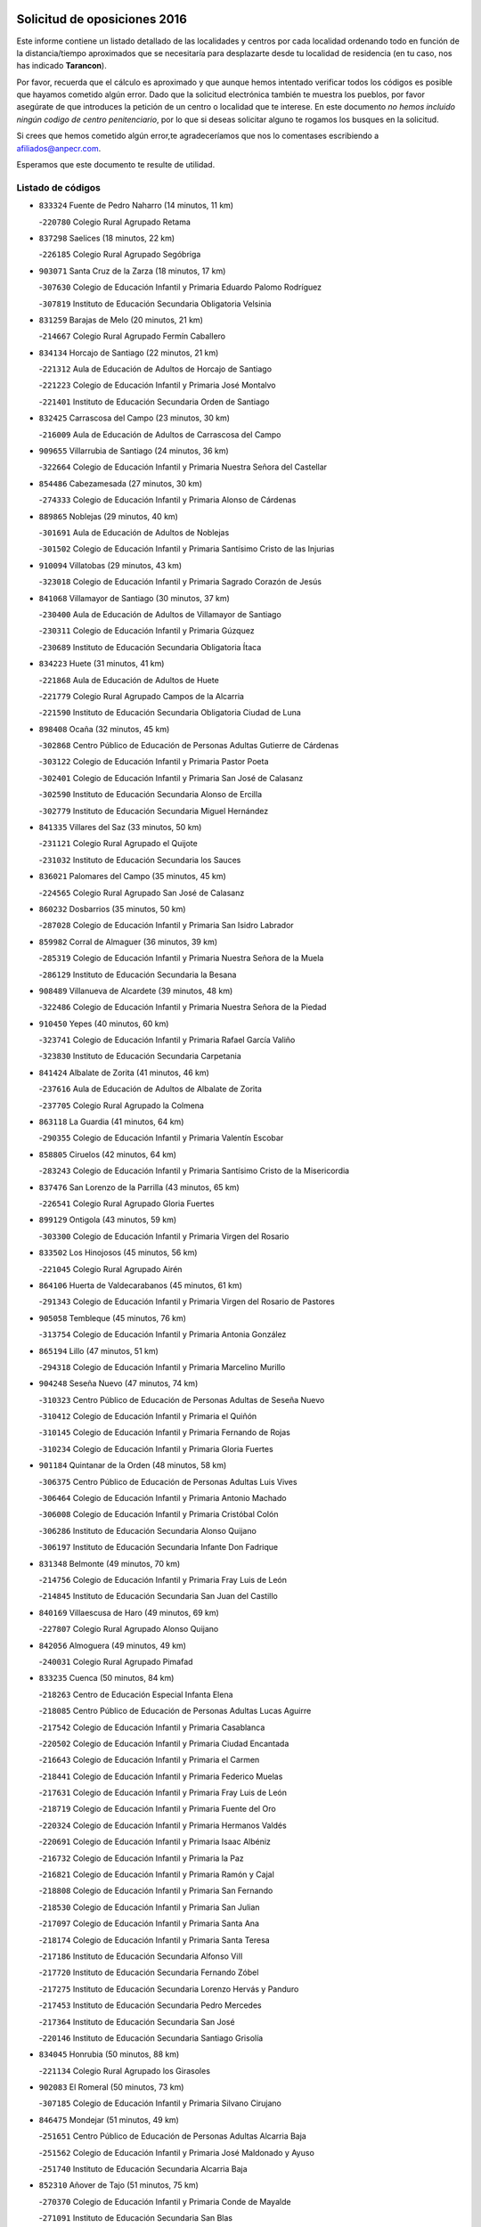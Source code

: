 

.. image:: logo.png
   :align: center

Solicitud de oposiciones 2016
======================================================

  
  
Este informe contiene un listado detallado de las localidades y centros por cada
localidad ordenando todo en función de la distancia/tiempo aproximados que se
necesitaría para desplazarte desde tu localidad de residencia (en tu caso,
nos has indicado **Tarancon**).

Por favor, recuerda que el cálculo es aproximado y que aunque hemos
intentado verificar todos los códigos es posible que hayamos cometido algún
error. Dado que la solicitud electrónica también te muestra los pueblos, por
favor asegúrate de que introduces la petición de un centro o localidad que
te interese. En este documento
*no hemos incluido ningún codigo de centro penitenciario*, por lo que si deseas
solicitar alguno te rogamos los busques en la solicitud.

Si crees que hemos cometido algún error,te agradeceríamos que nos lo comentases
escribiendo a afiliados@anpecr.com.

Esperamos que este documento te resulte de utilidad.



Listado de códigos
-------------------


- ``833324`` Fuente de Pedro Naharro  (14 minutos, 11 km)

  -``220780`` Colegio Rural Agrupado Retama
    

- ``837298`` Saelices  (18 minutos, 22 km)

  -``226185`` Colegio Rural Agrupado Segóbriga
    

- ``903071`` Santa Cruz de la Zarza  (18 minutos, 17 km)

  -``307630`` Colegio de Educación Infantil y Primaria Eduardo Palomo Rodríguez
    

  -``307819`` Instituto de Educación Secundaria Obligatoria Velsinia
    

- ``831259`` Barajas de Melo  (20 minutos, 21 km)

  -``214667`` Colegio Rural Agrupado Fermín Caballero
    

- ``834134`` Horcajo de Santiago  (22 minutos, 21 km)

  -``221312`` Aula de Educación de Adultos de Horcajo de Santiago
    

  -``221223`` Colegio de Educación Infantil y Primaria José Montalvo
    

  -``221401`` Instituto de Educación Secundaria Orden de Santiago
    

- ``832425`` Carrascosa del Campo  (23 minutos, 30 km)

  -``216009`` Aula de Educación de Adultos de Carrascosa del Campo
    

- ``909655`` Villarrubia de Santiago  (24 minutos, 36 km)

  -``322664`` Colegio de Educación Infantil y Primaria Nuestra Señora del Castellar
    

- ``854486`` Cabezamesada  (27 minutos, 30 km)

  -``274333`` Colegio de Educación Infantil y Primaria Alonso de Cárdenas
    

- ``889865`` Noblejas  (29 minutos, 40 km)

  -``301691`` Aula de Educación de Adultos de Noblejas
    

  -``301502`` Colegio de Educación Infantil y Primaria Santísimo Cristo de las Injurias
    

- ``910094`` Villatobas  (29 minutos, 43 km)

  -``323018`` Colegio de Educación Infantil y Primaria Sagrado Corazón de Jesús
    

- ``841068`` Villamayor de Santiago  (30 minutos, 37 km)

  -``230400`` Aula de Educación de Adultos de Villamayor de Santiago
    

  -``230311`` Colegio de Educación Infantil y Primaria Gúzquez
    

  -``230689`` Instituto de Educación Secundaria Obligatoria Ítaca
    

- ``834223`` Huete  (31 minutos, 41 km)

  -``221868`` Aula de Educación de Adultos de Huete
    

  -``221779`` Colegio Rural Agrupado Campos de la Alcarria
    

  -``221590`` Instituto de Educación Secundaria Obligatoria Ciudad de Luna
    

- ``898408`` Ocaña  (32 minutos, 45 km)

  -``302868`` Centro Público de Educación de Personas Adultas Gutierre de Cárdenas
    

  -``303122`` Colegio de Educación Infantil y Primaria Pastor Poeta
    

  -``302401`` Colegio de Educación Infantil y Primaria San José de Calasanz
    

  -``302590`` Instituto de Educación Secundaria Alonso de Ercilla
    

  -``302779`` Instituto de Educación Secundaria Miguel Hernández
    

- ``841335`` Villares del Saz  (33 minutos, 50 km)

  -``231121`` Colegio Rural Agrupado el Quijote
    

  -``231032`` Instituto de Educación Secundaria los Sauces
    

- ``836021`` Palomares del Campo  (35 minutos, 45 km)

  -``224565`` Colegio Rural Agrupado San José de Calasanz
    

- ``860232`` Dosbarrios  (35 minutos, 50 km)

  -``287028`` Colegio de Educación Infantil y Primaria San Isidro Labrador
    

- ``859982`` Corral de Almaguer  (36 minutos, 39 km)

  -``285319`` Colegio de Educación Infantil y Primaria Nuestra Señora de la Muela
    

  -``286129`` Instituto de Educación Secundaria la Besana
    

- ``908489`` Villanueva de Alcardete  (39 minutos, 48 km)

  -``322486`` Colegio de Educación Infantil y Primaria Nuestra Señora de la Piedad
    

- ``910450`` Yepes  (40 minutos, 60 km)

  -``323741`` Colegio de Educación Infantil y Primaria Rafael García Valiño
    

  -``323830`` Instituto de Educación Secundaria Carpetania
    

- ``841424`` Albalate de Zorita  (41 minutos, 46 km)

  -``237616`` Aula de Educación de Adultos de Albalate de Zorita
    

  -``237705`` Colegio Rural Agrupado la Colmena
    

- ``863118`` La Guardia  (41 minutos, 64 km)

  -``290355`` Colegio de Educación Infantil y Primaria Valentín Escobar
    

- ``858805`` Ciruelos  (42 minutos, 64 km)

  -``283243`` Colegio de Educación Infantil y Primaria Santísimo Cristo de la Misericordia
    

- ``837476`` San Lorenzo de la Parrilla  (43 minutos, 65 km)

  -``226541`` Colegio Rural Agrupado Gloria Fuertes
    

- ``899129`` Ontigola  (43 minutos, 59 km)

  -``303300`` Colegio de Educación Infantil y Primaria Virgen del Rosario
    

- ``833502`` Los Hinojosos  (45 minutos, 56 km)

  -``221045`` Colegio Rural Agrupado Airén
    

- ``864106`` Huerta de Valdecarabanos  (45 minutos, 61 km)

  -``291343`` Colegio de Educación Infantil y Primaria Virgen del Rosario de Pastores
    

- ``905058`` Tembleque  (45 minutos, 76 km)

  -``313754`` Colegio de Educación Infantil y Primaria Antonia González
    

- ``865194`` Lillo  (47 minutos, 51 km)

  -``294318`` Colegio de Educación Infantil y Primaria Marcelino Murillo
    

- ``904248`` Seseña Nuevo  (47 minutos, 74 km)

  -``310323`` Centro Público de Educación de Personas Adultas de Seseña Nuevo
    

  -``310412`` Colegio de Educación Infantil y Primaria el Quiñón
    

  -``310145`` Colegio de Educación Infantil y Primaria Fernando de Rojas
    

  -``310234`` Colegio de Educación Infantil y Primaria Gloria Fuertes
    

- ``901184`` Quintanar de la Orden  (48 minutos, 58 km)

  -``306375`` Centro Público de Educación de Personas Adultas Luis Vives
    

  -``306464`` Colegio de Educación Infantil y Primaria Antonio Machado
    

  -``306008`` Colegio de Educación Infantil y Primaria Cristóbal Colón
    

  -``306286`` Instituto de Educación Secundaria Alonso Quijano
    

  -``306197`` Instituto de Educación Secundaria Infante Don Fadrique
    

- ``831348`` Belmonte  (49 minutos, 70 km)

  -``214756`` Colegio de Educación Infantil y Primaria Fray Luis de León
    

  -``214845`` Instituto de Educación Secundaria San Juan del Castillo
    

- ``840169`` Villaescusa de Haro  (49 minutos, 69 km)

  -``227807`` Colegio Rural Agrupado Alonso Quijano
    

- ``842056`` Almoguera  (49 minutos, 49 km)

  -``240031`` Colegio Rural Agrupado Pimafad
    

- ``833235`` Cuenca  (50 minutos, 84 km)

  -``218263`` Centro de Educación Especial Infanta Elena
    

  -``218085`` Centro Público de Educación de Personas Adultas Lucas Aguirre
    

  -``217542`` Colegio de Educación Infantil y Primaria Casablanca
    

  -``220502`` Colegio de Educación Infantil y Primaria Ciudad Encantada
    

  -``216643`` Colegio de Educación Infantil y Primaria el Carmen
    

  -``218441`` Colegio de Educación Infantil y Primaria Federico Muelas
    

  -``217631`` Colegio de Educación Infantil y Primaria Fray Luis de León
    

  -``218719`` Colegio de Educación Infantil y Primaria Fuente del Oro
    

  -``220324`` Colegio de Educación Infantil y Primaria Hermanos Valdés
    

  -``220691`` Colegio de Educación Infantil y Primaria Isaac Albéniz
    

  -``216732`` Colegio de Educación Infantil y Primaria la Paz
    

  -``216821`` Colegio de Educación Infantil y Primaria Ramón y Cajal
    

  -``218808`` Colegio de Educación Infantil y Primaria San Fernando
    

  -``218530`` Colegio de Educación Infantil y Primaria San Julian
    

  -``217097`` Colegio de Educación Infantil y Primaria Santa Ana
    

  -``218174`` Colegio de Educación Infantil y Primaria Santa Teresa
    

  -``217186`` Instituto de Educación Secundaria Alfonso ViII
    

  -``217720`` Instituto de Educación Secundaria Fernando Zóbel
    

  -``217275`` Instituto de Educación Secundaria Lorenzo Hervás y Panduro
    

  -``217453`` Instituto de Educación Secundaria Pedro Mercedes
    

  -``217364`` Instituto de Educación Secundaria San José
    

  -``220146`` Instituto de Educación Secundaria Santiago Grisolía
    

- ``834045`` Honrubia  (50 minutos, 88 km)

  -``221134`` Colegio Rural Agrupado los Girasoles
    

- ``902083`` El Romeral  (50 minutos, 73 km)

  -``307185`` Colegio de Educación Infantil y Primaria Silvano Cirujano
    

- ``846475`` Mondejar  (51 minutos, 49 km)

  -``251651`` Centro Público de Educación de Personas Adultas Alcarria Baja
    

  -``251562`` Colegio de Educación Infantil y Primaria José Maldonado y Ayuso
    

  -``251740`` Instituto de Educación Secundaria Alcarria Baja
    

- ``852310`` Añover de Tajo  (51 minutos, 75 km)

  -``270370`` Colegio de Educación Infantil y Primaria Conde de Mayalde
    

  -``271091`` Instituto de Educación Secundaria San Blas
    

- ``904159`` Seseña  (51 minutos, 77 km)

  -``308440`` Colegio de Educación Infantil y Primaria Gabriel Uriarte
    

  -``310056`` Colegio de Educación Infantil y Primaria Juan Carlos I
    

  -``308807`` Colegio de Educación Infantil y Primaria Sisius
    

  -``308718`` Instituto de Educación Secundaria las Salinas
    

  -``308629`` Instituto de Educación Secundaria Margarita Salas
    

- ``835300`` Mota del Cuervo  (52 minutos, 69 km)

  -``223666`` Aula de Educación de Adultos de Mota del Cuervo
    

  -``223844`` Colegio de Educación Infantil y Primaria Santa Rita
    

  -``223577`` Colegio de Educación Infantil y Primaria Virgen de Manjavacas
    

  -``223755`` Instituto de Educación Secundaria Julián Zarco
    

- ``847007`` Pastrana  (52 minutos, 61 km)

  -``252372`` Aula de Educación de Adultos de Pastrana
    

  -``252283`` Colegio Rural Agrupado de Pastrana
    

  -``252194`` Instituto de Educación Secundaria Leandro Fernández Moratín
    

- ``853587`` Borox  (52 minutos, 75 km)

  -``273345`` Colegio de Educación Infantil y Primaria Nuestra Señora de la Salud
    

- ``909833`` Villasequilla  (53 minutos, 80 km)

  -``322842`` Colegio de Educación Infantil y Primaria San Isidro Labrador
    

- ``839908`` Valverde de Jucar  (54 minutos, 83 km)

  -``227718`` Colegio Rural Agrupado Ribera del Júcar
    

- ``841246`` Villar de Olalla  (55 minutos, 90 km)

  -``230956`` Colegio Rural Agrupado Elena Fortún
    

- ``879967`` Miguel Esteban  (55 minutos, 69 km)

  -``299725`` Colegio de Educación Infantil y Primaria Cervantes
    

  -``299814`` Instituto de Educación Secundaria Obligatoria Juan Patiño Torres
    

- ``900196`` La Puebla de Almoradiel  (55 minutos, 67 km)

  -``305109`` Aula de Educación de Adultos de Puebla de Almoradiel (La)
    

  -``304755`` Colegio de Educación Infantil y Primaria Ramón y Cajal
    

  -``304844`` Instituto de Educación Secundaria Aldonza Lorenzo
    

- ``905147`` El Toboso  (55 minutos, 71 km)

  -``313843`` Colegio de Educación Infantil y Primaria Miguel de Cervantes
    

- ``906046`` Turleque  (55 minutos, 91 km)

  -``318616`` Colegio de Educación Infantil y Primaria Fernán González
    

- ``907212`` Villacañas  (55 minutos, 62 km)

  -``321498`` Aula de Educación de Adultos de Villacañas
    

  -``321031`` Colegio de Educación Infantil y Primaria Santa Bárbara
    

  -``321309`` Instituto de Educación Secundaria Enrique de Arfe
    

  -``321120`` Instituto de Educación Secundaria Garcilaso de la Vega
    

- ``909744`` Villaseca de la Sagra  (55 minutos, 87 km)

  -``322753`` Colegio de Educación Infantil y Primaria Virgen de las Angustias
    

- ``836110`` El Pedernoso  (56 minutos, 77 km)

  -``224654`` Colegio de Educación Infantil y Primaria Juan Gualberto Avilés
    

- ``907123`` La Villa de Don Fadrique  (56 minutos, 65 km)

  -``320866`` Colegio de Educación Infantil y Primaria Ramón y Cajal
    

  -``320955`` Instituto de Educación Secundaria Obligatoria Leonor de Guzmán
    

- ``908200`` Villamuelas  (57 minutos, 83 km)

  -``322397`` Colegio de Educación Infantil y Primaria Santa María Magdalena
    

- ``908578`` Villanueva de Bogas  (57 minutos, 84 km)

  -``322575`` Colegio de Educación Infantil y Primaria Santa Ana
    

- ``851144`` Alameda de la Sagra  (58 minutos, 80 km)

  -``267043`` Colegio de Educación Infantil y Primaria Nuestra Señora de la Asunción
    

- ``861131`` Esquivias  (58 minutos, 84 km)

  -``288650`` Colegio de Educación Infantil y Primaria Catalina de Palacios
    

  -``288472`` Colegio de Educación Infantil y Primaria Miguel de Cervantes
    

  -``288561`` Instituto de Educación Secundaria Alonso Quijada
    

- ``910361`` Yeles  (59 minutos, 90 km)

  -``323652`` Colegio de Educación Infantil y Primaria San Antonio
    

- ``832158`` Cañaveras  (1h, 82 km)

  -``215477`` Colegio Rural Agrupado los Olivos
    

- ``839819`` Valera de Abajo  (1h, 91 km)

  -``227440`` Colegio de Educación Infantil y Primaria Virgen del Rosario
    

  -``227629`` Instituto de Educación Secundaria Duque de Alarcón
    

- ``847196`` Pioz  (1h, 67 km)

  -``252461`` Colegio de Educación Infantil y Primaria Castillo de Pioz
    

- ``830538`` La Alberca de Zancara  (1h 1min, 99 km)

  -``214578`` Colegio Rural Agrupado Jorge Manrique
    

- ``836399`` Las Pedroñeras  (1h 1min, 84 km)

  -``225008`` Aula de Educación de Adultos de Pedroñeras (Las)
    

  -``224743`` Colegio de Educación Infantil y Primaria Adolfo Martínez Chicano
    

  -``224832`` Instituto de Educación Secundaria Fray Luis de León
    

- ``865372`` Madridejos  (1h 1min, 100 km)

  -``296027`` Aula de Educación de Adultos de Madridejos
    

  -``296116`` Centro de Educación Especial Mingoliva
    

  -``295128`` Colegio de Educación Infantil y Primaria Garcilaso de la Vega
    

  -``295306`` Colegio de Educación Infantil y Primaria Santa Ana
    

  -``295217`` Instituto de Educación Secundaria Valdehierro
    

- ``886980`` Mocejon  (1h 1min, 89 km)

  -``300069`` Aula de Educación de Adultos de Mocejon
    

  -``299903`` Colegio de Educación Infantil y Primaria Miguel de Cervantes
    

- ``866093`` Magan  (1h 2min, 91 km)

  -``296205`` Colegio de Educación Infantil y Primaria Santa Marina
    

- ``888699`` Mora  (1h 2min, 88 km)

  -``300425`` Aula de Educación de Adultos de Mora
    

  -``300247`` Colegio de Educación Infantil y Primaria Fernando Martín
    

  -``300158`` Colegio de Educación Infantil y Primaria José Ramón Villa
    

  -``300336`` Instituto de Educación Secundaria Peñas Negras
    

- ``837565`` Sisante  (1h 3min, 111 km)

  -``226630`` Colegio de Educación Infantil y Primaria Fernández Turégano
    

  -``226819`` Instituto de Educación Secundaria Obligatoria Camino Romano
    

- ``840347`` Villalba de la Sierra  (1h 3min, 103 km)

  -``230133`` Colegio Rural Agrupado Miguel Delibes
    

- ``899585`` Pantoja  (1h 3min, 85 km)

  -``304021`` Colegio de Educación Infantil y Primaria Marqueses de Manzanedo
    

- ``911082`` Yuncler  (1h 3min, 98 km)

  -``324006`` Colegio de Educación Infantil y Primaria Remigio Laín
    

- ``847374`` Pozo de Guadalajara  (1h 4min, 71 km)

  -``252739`` Colegio de Educación Infantil y Primaria Santa Brígida
    

- ``856006`` Camuñas  (1h 4min, 107 km)

  -``277308`` Colegio de Educación Infantil y Primaria Cardenal Cisneros
    

- ``859615`` Cobeja  (1h 4min, 86 km)

  -``283332`` Colegio de Educación Infantil y Primaria San Juan Bautista
    

- ``898597`` Olias del Rey  (1h 4min, 96 km)

  -``303211`` Colegio de Educación Infantil y Primaria Pedro Melendo García
    

- ``835033`` Las Mesas  (1h 5min, 88 km)

  -``222856`` Aula de Educación de Adultos de Mesas (Las)
    

  -``222767`` Colegio de Educación Infantil y Primaria Hermanos Amorós Fernández
    

  -``223021`` Instituto de Educación Secundaria Obligatoria de Mesas (Las)
    

- ``864295`` Illescas  (1h 5min, 102 km)

  -``292331`` Centro Público de Educación de Personas Adultas Pedro Gumiel
    

  -``293230`` Colegio de Educación Infantil y Primaria Clara Campoamor
    

  -``293141`` Colegio de Educación Infantil y Primaria Ilarcuris
    

  -``292242`` Colegio de Educación Infantil y Primaria la Constitución
    

  -``292064`` Colegio de Educación Infantil y Primaria Martín Chico
    

  -``293052`` Instituto de Educación Secundaria Condestable Álvaro de Luna
    

  -``292153`` Instituto de Educación Secundaria Juan de Padilla
    

- ``867170`` Mascaraque  (1h 5min, 92 km)

  -``297382`` Colegio de Educación Infantil y Primaria Juan de Padilla
    

- ``903527`` El Señorio de Illescas  (1h 5min, 102 km)

  -``308351`` Colegio de Educación Infantil y Primaria el Greco
    

- ``911260`` Yuncos  (1h 5min, 108 km)

  -``324462`` Colegio de Educación Infantil y Primaria Guillermo Plaza
    

  -``324284`` Colegio de Educación Infantil y Primaria Nuestra Señora del Consuelo
    

  -``324551`` Colegio de Educación Infantil y Primaria Villa de Yuncos
    

  -``324373`` Instituto de Educación Secundaria la Cañuela
    

- ``847552`` Sacedon  (1h 6min, 87 km)

  -``253182`` Aula de Educación de Adultos de Sacedon
    

  -``253093`` Colegio de Educación Infantil y Primaria la Isabela
    

  -``253271`` Instituto de Educación Secundaria Obligatoria Mar de Castilla
    

- ``898319`` Numancia de la Sagra  (1h 6min, 94 km)

  -``302223`` Colegio de Educación Infantil y Primaria Santísimo Cristo de la Misericordia
    

  -``302312`` Instituto de Educación Secundaria Profesor Emilio Lledó
    

- ``905236`` Toledo  (1h 6min, 98 km)

  -``317083`` Centro de Educación Especial Ciudad de Toledo
    

  -``315730`` Centro Público de Educación de Personas Adultas Gustavo Adolfo Bécquer
    

  -``317172`` Centro Público de Educación de Personas Adultas Polígono
    

  -``315007`` Colegio de Educación Infantil y Primaria Alfonso Vi
    

  -``314108`` Colegio de Educación Infantil y Primaria Ángel del Alcázar
    

  -``316540`` Colegio de Educación Infantil y Primaria Ciudad de Aquisgrán
    

  -``315463`` Colegio de Educación Infantil y Primaria Ciudad de Nara
    

  -``316273`` Colegio de Educación Infantil y Primaria Escultor Alberto Sánchez
    

  -``317539`` Colegio de Educación Infantil y Primaria Europa
    

  -``314297`` Colegio de Educación Infantil y Primaria Fábrica de Armas
    

  -``315285`` Colegio de Educación Infantil y Primaria Garcilaso de la Vega
    

  -``315374`` Colegio de Educación Infantil y Primaria Gómez Manrique
    

  -``316362`` Colegio de Educación Infantil y Primaria Gregorio Marañón
    

  -``314742`` Colegio de Educación Infantil y Primaria Jaime de Foxa
    

  -``316095`` Colegio de Educación Infantil y Primaria Juan de Padilla
    

  -``314019`` Colegio de Educación Infantil y Primaria la Candelaria
    

  -``315552`` Colegio de Educación Infantil y Primaria San Lucas y María
    

  -``314386`` Colegio de Educación Infantil y Primaria Santa Teresa
    

  -``317628`` Colegio de Educación Infantil y Primaria Valparaíso
    

  -``315196`` Instituto de Educación Secundaria Alfonso X el Sabio
    

  -``314653`` Instituto de Educación Secundaria Azarquiel
    

  -``316818`` Instituto de Educación Secundaria Carlos III
    

  -``314564`` Instituto de Educación Secundaria el Greco
    

  -``315641`` Instituto de Educación Secundaria Juanelo Turriano
    

  -``317261`` Instituto de Educación Secundaria María Pacheco
    

  -``317350`` Instituto de Educación Secundaria Obligatoria Princesa Galiana
    

  -``316451`` Instituto de Educación Secundaria Sefarad
    

  -``314475`` Instituto de Educación Secundaria Universidad Laboral
    

- ``905325`` La Torre de Esteban Hambran  (1h 6min, 98 km)

  -``317717`` Colegio de Educación Infantil y Primaria Juan Aguado
    

- ``907490`` Villaluenga de la Sagra  (1h 6min, 99 km)

  -``321765`` Colegio de Educación Infantil y Primaria Juan Palarea
    

  -``321854`` Instituto de Educación Secundaria Castillo del Águila
    

- ``822527`` Pedro Muñoz  (1h 7min, 82 km)

  -``164082`` Aula de Educación de Adultos de Pedro Muñoz
    

  -``164171`` Colegio de Educación Infantil y Primaria Hospitalillo
    

  -``163272`` Colegio de Educación Infantil y Primaria Maestro Juan de Ávila
    

  -``163094`` Colegio de Educación Infantil y Primaria María Luisa Cañas
    

  -``163183`` Colegio de Educación Infantil y Primaria Nuestra Señora de los Ángeles
    

  -``163361`` Instituto de Educación Secundaria Isabel Martínez Buendía
    

- ``854119`` Burguillos de Toledo  (1h 7min, 102 km)

  -``274066`` Colegio de Educación Infantil y Primaria Victorio Macho
    

- ``859893`` Consuegra  (1h 7min, 111 km)

  -``285130`` Centro Público de Educación de Personas Adultas Castillo de Consuegra
    

  -``284320`` Colegio de Educación Infantil y Primaria Miguel de Cervantes
    

  -``284231`` Colegio de Educación Infantil y Primaria Santísimo Cristo de la Vera Cruz
    

  -``285041`` Instituto de Educación Secundaria Consaburum
    

- ``842145`` Alovera  (1h 8min, 104 km)

  -``240676`` Aula de Educación de Adultos de Alovera
    

  -``240587`` Colegio de Educación Infantil y Primaria Campiña Verde
    

  -``240309`` Colegio de Educación Infantil y Primaria Parque Vallejo
    

  -``240120`` Colegio de Educación Infantil y Primaria Virgen de la Paz
    

  -``240498`` Instituto de Educación Secundaria Carmen Burgos de Seguí
    

- ``842501`` Azuqueca de Henares  (1h 8min, 98 km)

  -``241575`` Centro Público de Educación de Personas Adultas Clara Campoamor
    

  -``242107`` Colegio de Educación Infantil y Primaria la Espiga
    

  -``242018`` Colegio de Educación Infantil y Primaria la Paloma
    

  -``241119`` Colegio de Educación Infantil y Primaria la Paz
    

  -``241664`` Colegio de Educación Infantil y Primaria Maestra Plácida Herranz
    

  -``241842`` Colegio de Educación Infantil y Primaria Siglo XXI
    

  -``241208`` Colegio de Educación Infantil y Primaria Virgen de la Soledad
    

  -``241397`` Instituto de Educación Secundaria Arcipreste de Hita
    

  -``241753`` Instituto de Educación Secundaria Profesor Domínguez Ortiz
    

  -``241486`` Instituto de Educación Secundaria San Isidro
    

- ``866271`` Manzaneque  (1h 8min, 94 km)

  -``297015`` Colegio de Educación Infantil y Primaria Álvarez de Toledo
    

- ``901095`` Quero  (1h 8min, 84 km)

  -``305832`` Colegio de Educación Infantil y Primaria Santiago Cabañas
    

- ``906135`` Ugena  (1h 8min, 107 km)

  -``318705`` Colegio de Educación Infantil y Primaria Miguel de Cervantes
    

  -``318894`` Colegio de Educación Infantil y Primaria Tres Torres
    

- ``908111`` Villaminaya  (1h 8min, 100 km)

  -``322208`` Colegio de Educación Infantil y Primaria Santo Domingo de Silos
    

- ``850334`` Villanueva de la Torre  (1h 9min, 103 km)

  -``255347`` Colegio de Educación Infantil y Primaria Gloria Fuertes
    

  -``255258`` Colegio de Educación Infantil y Primaria Paco Rabal
    

  -``255436`` Instituto de Educación Secundaria Newton-Salas
    

- ``852132`` Almonacid de Toledo  (1h 9min, 98 km)

  -``270192`` Colegio de Educación Infantil y Primaria Virgen de la Oliva
    

- ``859704`` Cobisa  (1h 9min, 105 km)

  -``284053`` Colegio de Educación Infantil y Primaria Cardenal Tavera
    

  -``284142`` Colegio de Educación Infantil y Primaria Gloria Fuertes
    

- ``888788`` Nambroca  (1h 9min, 104 km)

  -``300514`` Colegio de Educación Infantil y Primaria la Fuente
    

- ``899763`` Las Perdices  (1h 9min, 103 km)

  -``304399`` Colegio de Educación Infantil y Primaria Pintor Tomás Camarero
    

- ``907301`` Villafranca de los Caballeros  (1h 9min, 85 km)

  -``321587`` Colegio de Educación Infantil y Primaria Miguel de Cervantes
    

  -``321676`` Instituto de Educación Secundaria Obligatoria la Falcata
    

- ``911171`` Yunclillos  (1h 9min, 101 km)

  -``324195`` Colegio de Educación Infantil y Primaria Nuestra Señora de la Salud
    

- ``836577`` El Provencio  (1h 10min, 97 km)

  -``225553`` Aula de Educación de Adultos de Provencio (El)
    

  -``225375`` Colegio de Educación Infantil y Primaria Infanta Cristina
    

  -``225464`` Instituto de Educación Secundaria Obligatoria Tomás de la Fuente Jurado
    

- ``837387`` San Clemente  (1h 10min, 122 km)

  -``226452`` Centro Público de Educación de Personas Adultas Campos del Záncara
    

  -``226274`` Colegio de Educación Infantil y Primaria Rafael López de Haro
    

  -``226363`` Instituto de Educación Secundaria Diego Torrente Pérez
    

- ``849628`` Tendilla  (1h 10min, 83 km)

  -``254081`` Colegio Rural Agrupado Valles del Tajuña
    

- ``849806`` Torrejon del Rey  (1h 10min, 100 km)

  -``254359`` Colegio de Educación Infantil y Primaria Virgen de las Candelas
    

- ``853309`` Bargas  (1h 10min, 103 km)

  -``272357`` Colegio de Educación Infantil y Primaria Santísimo Cristo de la Sala
    

  -``273078`` Instituto de Educación Secundaria Julio Verne
    

- ``854397`` Cabañas de la Sagra  (1h 10min, 98 km)

  -``274244`` Colegio de Educación Infantil y Primaria San Isidro Labrador
    

- ``817035`` Campo de Criptana  (1h 11min, 86 km)

  -``146807`` Aula de Educación de Adultos de Campo de Criptana
    

  -``146629`` Colegio de Educación Infantil y Primaria Domingo Miras
    

  -``146351`` Colegio de Educación Infantil y Primaria Sagrado Corazón
    

  -``146262`` Colegio de Educación Infantil y Primaria Virgen de Criptana
    

  -``146173`` Colegio de Educación Infantil y Primaria Virgen de la Paz
    

  -``146440`` Instituto de Educación Secundaria Isabel Perillán y Quirós
    

- ``843400`` Chiloeches  (1h 11min, 106 km)

  -``243551`` Colegio de Educación Infantil y Primaria José Inglés
    

  -``243640`` Instituto de Educación Secundaria Peñalba
    

- ``847463`` Quer  (1h 11min, 104 km)

  -``252828`` Colegio de Educación Infantil y Primaria Villa de Quer
    

- ``857450`` Cedillo del Condado  (1h 11min, 104 km)

  -``282344`` Colegio de Educación Infantil y Primaria Nuestra Señora de la Natividad
    

- ``832514`` Casas de Benitez  (1h 12min, 125 km)

  -``216198`` Colegio Rural Agrupado Molinos del Júcar
    

- ``843133`` Cabanillas del Campo  (1h 12min, 116 km)

  -``242830`` Colegio de Educación Infantil y Primaria la Senda
    

  -``242741`` Colegio de Educación Infantil y Primaria los Olivos
    

  -``242563`` Colegio de Educación Infantil y Primaria San Blas
    

  -``242652`` Instituto de Educación Secundaria Ana María Matute
    

- ``855474`` Camarenilla  (1h 12min, 109 km)

  -``277030`` Colegio de Educación Infantil y Primaria Nuestra Señora del Rosario
    

- ``856373`` Carranque  (1h 12min, 104 km)

  -``280279`` Colegio de Educación Infantil y Primaria Guadarrama
    

  -``281089`` Colegio de Educación Infantil y Primaria Villa de Materno
    

  -``280368`` Instituto de Educación Secundaria Libertad
    

- ``910183`` El Viso de San Juan  (1h 12min, 108 km)

  -``323107`` Colegio de Educación Infantil y Primaria Fernando de Alarcón
    

  -``323296`` Colegio de Educación Infantil y Primaria Miguel Delibes
    

- ``813439`` Alcazar de San Juan  (1h 13min, 90 km)

  -``137808`` Centro Público de Educación de Personas Adultas Enrique Tierno Galván
    

  -``137719`` Colegio de Educación Infantil y Primaria Alces
    

  -``137085`` Colegio de Educación Infantil y Primaria el Santo
    

  -``140223`` Colegio de Educación Infantil y Primaria Gloria Fuertes
    

  -``140401`` Colegio de Educación Infantil y Primaria Jardín de Arena
    

  -``137263`` Colegio de Educación Infantil y Primaria Jesús Ruiz de la Fuente
    

  -``137174`` Colegio de Educación Infantil y Primaria Juan de Austria
    

  -``139973`` Colegio de Educación Infantil y Primaria Pablo Ruiz Picasso
    

  -``137352`` Colegio de Educación Infantil y Primaria Santa Clara
    

  -``137530`` Instituto de Educación Secundaria Juan Bosco
    

  -``140045`` Instituto de Educación Secundaria María Zambrano
    

  -``137441`` Instituto de Educación Secundaria Miguel de Cervantes Saavedra
    

- ``842234`` La Arboleda  (1h 13min, 110 km)

  -``240765`` Colegio de Educación Infantil y Primaria la Arboleda de Pioz
    

- ``842323`` Los Arenales  (1h 13min, 110 km)

  -``240854`` Colegio de Educación Infantil y Primaria María Montessori
    

- ``845020`` Guadalajara  (1h 13min, 110 km)

  -``245716`` Centro de Educación Especial Virgen del Amparo
    

  -``246615`` Centro Público de Educación de Personas Adultas Río Sorbe
    

  -``244639`` Colegio de Educación Infantil y Primaria Alcarria
    

  -``245805`` Colegio de Educación Infantil y Primaria Alvar Fáñez de Minaya
    

  -``246437`` Colegio de Educación Infantil y Primaria Badiel
    

  -``246070`` Colegio de Educación Infantil y Primaria Balconcillo
    

  -``244728`` Colegio de Educación Infantil y Primaria Cardenal Mendoza
    

  -``246259`` Colegio de Educación Infantil y Primaria el Doncel
    

  -``245082`` Colegio de Educación Infantil y Primaria Isidro Almazán
    

  -``247514`` Colegio de Educación Infantil y Primaria las Lomas
    

  -``246526`` Colegio de Educación Infantil y Primaria Ocejón
    

  -``247792`` Colegio de Educación Infantil y Primaria Parque de la Muñeca
    

  -``245171`` Colegio de Educación Infantil y Primaria Pedro Sanz Vázquez
    

  -``247158`` Colegio de Educación Infantil y Primaria Río Henares
    

  -``246704`` Colegio de Educación Infantil y Primaria Río Tajo
    

  -``245260`` Colegio de Educación Infantil y Primaria Rufino Blanco
    

  -``244817`` Colegio de Educación Infantil y Primaria San Pedro Apóstol
    

  -``247425`` Instituto de Educación Secundaria Aguas Vivas
    

  -``245627`` Instituto de Educación Secundaria Antonio Buero Vallejo
    

  -``245449`` Instituto de Educación Secundaria Brianda de Mendoza
    

  -``246348`` Instituto de Educación Secundaria Castilla
    

  -``247336`` Instituto de Educación Secundaria José Luis Sampedro
    

  -``246893`` Instituto de Educación Secundaria Liceo Caracense
    

  -``245538`` Instituto de Educación Secundaria Luis de Lucena
    

- ``865283`` Lominchar  (1h 13min, 108 km)

  -``295039`` Colegio de Educación Infantil y Primaria Ramón y Cajal
    

- ``899218`` Orgaz  (1h 13min, 100 km)

  -``303589`` Colegio de Educación Infantil y Primaria Conde de Orgaz
    

- ``901451`` Recas  (1h 13min, 105 km)

  -``306731`` Colegio de Educación Infantil y Primaria Cesar Cabañas Caballero
    

  -``306820`` Instituto de Educación Secundaria Arcipreste de Canales
    

- ``908022`` Villamiel de Toledo  (1h 13min, 115 km)

  -``322119`` Colegio de Educación Infantil y Primaria Nuestra Señora de la Redonda
    

- ``820362`` Herencia  (1h 14min, 122 km)

  -``155350`` Aula de Educación de Adultos de Herencia
    

  -``155172`` Colegio de Educación Infantil y Primaria Carrasco Alcalde
    

  -``155261`` Instituto de Educación Secundaria Hermógenes Rodríguez
    

- ``835589`` Motilla del Palancar  (1h 14min, 120 km)

  -``224387`` Centro Público de Educación de Personas Adultas Cervantes
    

  -``224109`` Colegio de Educación Infantil y Primaria San Gil Abad
    

  -``224298`` Instituto de Educación Secundaria Jorge Manrique
    

- ``853031`` Arges  (1h 14min, 109 km)

  -``272179`` Colegio de Educación Infantil y Primaria Miguel de Cervantes
    

  -``271369`` Colegio de Educación Infantil y Primaria Tirso de Molina
    

- ``855107`` Calypo Fado  (1h 14min, 120 km)

  -``275232`` Colegio de Educación Infantil y Primaria Calypo
    

- ``899496`` Palomeque  (1h 14min, 110 km)

  -``303856`` Colegio de Educación Infantil y Primaria San Juan Bautista
    

- ``830260`` Villarta de San Juan  (1h 15min, 130 km)

  -``199828`` Colegio de Educación Infantil y Primaria Nuestra Señora de la Paz
    

- ``833057`` Casas de Fernando Alonso  (1h 15min, 132 km)

  -``216287`` Colegio Rural Agrupado Tomás y Valiente
    

- ``836488`` Priego  (1h 15min, 99 km)

  -``225286`` Colegio Rural Agrupado Guadiela
    

  -``225197`` Instituto de Educación Secundaria Diego Jesús Jiménez
    

- ``844210`` El Coto  (1h 15min, 116 km)

  -``244272`` Colegio de Educación Infantil y Primaria el Coto
    

- ``845487`` Iriepal  (1h 15min, 114 km)

  -``250396`` Colegio Rural Agrupado Francisco Ibáñez
    

- ``846297`` Marchamalo  (1h 15min, 112 km)

  -``251106`` Aula de Educación de Adultos de Marchamalo
    

  -``250841`` Colegio de Educación Infantil y Primaria Cristo de la Esperanza
    

  -``251017`` Colegio de Educación Infantil y Primaria Maestra Teodora
    

  -``250930`` Instituto de Educación Secundaria Alejo Vera
    

- ``851055`` Ajofrin  (1h 15min, 112 km)

  -``266322`` Colegio de Educación Infantil y Primaria Jacinto Guerrero
    

- ``906224`` Urda  (1h 15min, 126 km)

  -``320043`` Colegio de Educación Infantil y Primaria Santo Cristo
    

- ``810286`` La Roda  (1h 16min, 136 km)

  -``120338`` Aula de Educación de Adultos de Roda (La)
    

  -``119443`` Colegio de Educación Infantil y Primaria José Antonio
    

  -``119532`` Colegio de Educación Infantil y Primaria Juan Ramón Ramírez
    

  -``120249`` Colegio de Educación Infantil y Primaria Miguel Hernández
    

  -``120060`` Colegio de Educación Infantil y Primaria Tomás Navarro Tomás
    

  -``119621`` Instituto de Educación Secundaria Doctor Alarcón Santón
    

  -``119710`` Instituto de Educación Secundaria Maestro Juan Rubio
    

- ``843222`` El Casar  (1h 16min, 117 km)

  -``243195`` Aula de Educación de Adultos de Casar (El)
    

  -``243006`` Colegio de Educación Infantil y Primaria Maestros del Casar
    

  -``243284`` Instituto de Educación Secundaria Campiña Alta
    

  -``243373`` Instituto de Educación Secundaria Juan García Valdemora
    

- ``844588`` Galapagos  (1h 16min, 107 km)

  -``244450`` Colegio de Educación Infantil y Primaria Clara Sánchez
    

- ``846564`` Parque de las Castillas  (1h 16min, 110 km)

  -``252005`` Colegio de Educación Infantil y Primaria las Castillas
    

- ``852599`` Arcicollar  (1h 16min, 114 km)

  -``271180`` Colegio de Educación Infantil y Primaria San Blas
    

- ``865005`` Layos  (1h 16min, 112 km)

  -``294229`` Colegio de Educación Infantil y Primaria María Magdalena
    

- ``815326`` Arenas de San Juan  (1h 17min, 130 km)

  -``143387`` Colegio Rural Agrupado de Arenas de San Juan
    

- ``833146`` Casasimarro  (1h 17min, 135 km)

  -``216465`` Aula de Educación de Adultos de Casasimarro
    

  -``216376`` Colegio de Educación Infantil y Primaria Luis de Mateo
    

  -``216554`` Instituto de Educación Secundaria Obligatoria Publio López Mondejar
    

- ``845209`` Horche  (1h 17min, 84 km)

  -``250029`` Colegio de Educación Infantil y Primaria Nº 2
    

  -``247881`` Colegio de Educación Infantil y Primaria San Roque
    

- ``849995`` Tortola de Henares  (1h 17min, 120 km)

  -``254448`` Colegio de Educación Infantil y Primaria Sagrado Corazón de Jesús
    

- ``858716`` Chozas de Canales  (1h 17min, 116 km)

  -``283154`` Colegio de Educación Infantil y Primaria Santa María Magdalena
    

- ``863029`` Guadamur  (1h 17min, 116 km)

  -``290266`` Colegio de Educación Infantil y Primaria Nuestra Señora de la Natividad
    

- ``901540`` Rielves  (1h 17min, 116 km)

  -``307096`` Colegio de Educación Infantil y Primaria Maximina Felisa Gómez Aguero
    

- ``904337`` Sonseca  (1h 17min, 107 km)

  -``310879`` Centro Público de Educación de Personas Adultas Cum Laude
    

  -``310968`` Colegio de Educación Infantil y Primaria Peñamiel
    

  -``310501`` Colegio de Educación Infantil y Primaria San Juan Evangelista
    

  -``310690`` Instituto de Educación Secundaria la Sisla
    

- ``841157`` Villanueva de la Jara  (1h 18min, 128 km)

  -``230778`` Colegio de Educación Infantil y Primaria Hermenegildo Moreno
    

  -``230867`` Instituto de Educación Secundaria Obligatoria de Villanueva de la Jara
    

- ``844499`` Fontanar  (1h 18min, 129 km)

  -``244361`` Colegio de Educación Infantil y Primaria Virgen de la Soledad
    

- ``869602`` Mazarambroz  (1h 18min, 115 km)

  -``298648`` Colegio de Educación Infantil y Primaria Nuestra Señora del Sagrario
    

- ``905414`` Torrijos  (1h 18min, 127 km)

  -``318349`` Centro Público de Educación de Personas Adultas Teresa Enríquez
    

  -``318438`` Colegio de Educación Infantil y Primaria Lazarillo de Tormes
    

  -``317806`` Colegio de Educación Infantil y Primaria Villa de Torrijos
    

  -``318071`` Instituto de Educación Secundaria Alonso de Covarrubias
    

  -``318160`` Instituto de Educación Secundaria Juan de Padilla
    

- ``910272`` Los Yebenes  (1h 18min, 108 km)

  -``323563`` Aula de Educación de Adultos de Yebenes (Los)
    

  -``323385`` Colegio de Educación Infantil y Primaria San José de Calasanz
    

  -``323474`` Instituto de Educación Secundaria Guadalerzas
    

- ``850512`` Yunquera de Henares  (1h 19min, 130 km)

  -``255892`` Colegio de Educación Infantil y Primaria Nº 2
    

  -``255614`` Colegio de Educación Infantil y Primaria Virgen de la Granja
    

  -``255703`` Instituto de Educación Secundaria Clara Campoamor
    

- ``864017`` Huecas  (1h 19min, 120 km)

  -``291254`` Colegio de Educación Infantil y Primaria Gregorio Marañón
    

- ``899852`` Polan  (1h 19min, 118 km)

  -``304577`` Aula de Educación de Adultos de Polan
    

  -``304488`` Colegio de Educación Infantil y Primaria José María Corcuera
    

- ``907034`` Las Ventas de Retamosa  (1h 19min, 125 km)

  -``320777`` Colegio de Educación Infantil y Primaria Santiago Paniego
    

- ``826123`` Socuellamos  (1h 20min, 101 km)

  -``183168`` Aula de Educación de Adultos de Socuellamos
    

  -``183079`` Colegio de Educación Infantil y Primaria Carmen Arias
    

  -``182269`` Colegio de Educación Infantil y Primaria el Coso
    

  -``182080`` Colegio de Educación Infantil y Primaria Gerardo Martínez
    

  -``182358`` Instituto de Educación Secundaria Fernando de Mena
    

- ``849717`` Torija  (1h 20min, 127 km)

  -``254170`` Colegio de Educación Infantil y Primaria Virgen del Amparo
    

- ``853120`` Barcience  (1h 20min, 123 km)

  -``272268`` Colegio de Educación Infantil y Primaria Santa María la Blanca
    

- ``855385`` Camarena  (1h 20min, 118 km)

  -``276131`` Colegio de Educación Infantil y Primaria Alonso Rodríguez
    

  -``276042`` Colegio de Educación Infantil y Primaria María del Mar
    

  -``276220`` Instituto de Educación Secundaria Blas de Prado
    

- ``906313`` Valmojado  (1h 20min, 128 km)

  -``320310`` Aula de Educación de Adultos de Valmojado
    

  -``320132`` Colegio de Educación Infantil y Primaria Santo Domingo de Guzmán
    

  -``320221`` Instituto de Educación Secundaria Cañada Real
    

- ``821172`` Llanos del Caudillo  (1h 21min, 143 km)

  -``156071`` Colegio de Educación Infantil y Primaria el Oasis
    

- ``843044`` Budia  (1h 21min, 94 km)

  -``242474`` Colegio Rural Agrupado Santa Lucía
    

- ``857094`` Casarrubios del Monte  (1h 21min, 122 km)

  -``281356`` Colegio de Educación Infantil y Primaria San Juan de Dios
    

- ``807226`` Minaya  (1h 22min, 134 km)

  -``116746`` Colegio de Educación Infantil y Primaria Diego Ciller Montoya
    

- ``812262`` Villarrobledo  (1h 22min, 108 km)

  -``123580`` Centro Público de Educación de Personas Adultas Alonso Quijano
    

  -``124112`` Colegio de Educación Infantil y Primaria Barranco Cafetero
    

  -``123769`` Colegio de Educación Infantil y Primaria Diego Requena
    

  -``122681`` Colegio de Educación Infantil y Primaria Don Francisco Giner de los Ríos
    

  -``122770`` Colegio de Educación Infantil y Primaria Graciano Atienza
    

  -``123035`` Colegio de Educación Infantil y Primaria Jiménez de Córdoba
    

  -``123302`` Colegio de Educación Infantil y Primaria Virgen de la Caridad
    

  -``123124`` Colegio de Educación Infantil y Primaria Virrey Morcillo
    

  -``124023`` Instituto de Educación Secundaria Cencibel
    

  -``123491`` Instituto de Educación Secundaria Octavio Cuartero
    

  -``123213`` Instituto de Educación Secundaria Virrey Morcillo
    

- ``832069`` Cañamares  (1h 22min, 107 km)

  -``215388`` Colegio Rural Agrupado los Sauces
    

- ``832336`` Carboneras de Guadazaon  (1h 22min, 128 km)

  -``215833`` Colegio Rural Agrupado Miguel Cervantes
    

  -``215744`` Instituto de Educación Secundaria Obligatoria Juan de Valdés
    

- ``903438`` Santo Domingo-Caudilla  (1h 22min, 131 km)

  -``308262`` Colegio de Educación Infantil y Primaria Santa Ana
    

- ``811541`` Villalgordo del Júcar  (1h 23min, 141 km)

  -``122136`` Colegio de Educación Infantil y Primaria San Roque
    

- ``833413`` Graja de Iniesta  (1h 23min, 154 km)

  -``220969`` Colegio Rural Agrupado Camino Real de Levante
    

- ``846019`` Lupiana  (1h 23min, 95 km)

  -``250663`` Colegio de Educación Infantil y Primaria Miguel de la Cuesta
    

- ``850067`` Trijueque  (1h 23min, 132 km)

  -``254626`` Aula de Educación de Adultos de Trijueque
    

  -``254537`` Colegio de Educación Infantil y Primaria San Bernabé
    

- ``861220`` Fuensalida  (1h 23min, 125 km)

  -``289649`` Aula de Educación de Adultos de Fuensalida
    

  -``289738`` Colegio de Educación Infantil y Primaria Condes de Fuensalida
    

  -``288839`` Colegio de Educación Infantil y Primaria Tomás Romojaro
    

  -``289460`` Instituto de Educación Secundaria Aldebarán
    

- ``879878`` Mentrida  (1h 23min, 135 km)

  -``299547`` Colegio de Educación Infantil y Primaria Luis Solana
    

  -``299636`` Instituto de Educación Secundaria Antonio Jiménez-Landi
    

- ``805428`` La Gineta  (1h 24min, 155 km)

  -``113771`` Colegio de Educación Infantil y Primaria Mariano Munera
    

- ``830171`` Villarrubia de los Ojos  (1h 24min, 137 km)

  -``199739`` Aula de Educación de Adultos de Villarrubia de los Ojos
    

  -``198740`` Colegio de Educación Infantil y Primaria Rufino Blanco
    

  -``199461`` Colegio de Educación Infantil y Primaria Virgen de la Sierra
    

  -``199550`` Instituto de Educación Secundaria Guadiana
    

- ``831526`` Campillo de Altobuey  (1h 24min, 134 km)

  -``215299`` Colegio Rural Agrupado los Pinares
    

- ``851233`` Albarreal de Tajo  (1h 24min, 128 km)

  -``267132`` Colegio de Educación Infantil y Primaria Benjamín Escalonilla
    

- ``862308`` Gerindote  (1h 24min, 129 km)

  -``290177`` Colegio de Educación Infantil y Primaria San José
    

- ``818023`` Cinco Casas  (1h 25min, 145 km)

  -``147617`` Colegio Rural Agrupado Alciares
    

- ``867081`` Marjaliza  (1h 25min, 115 km)

  -``297293`` Colegio de Educación Infantil y Primaria San Juan
    

- ``903160`` Santa Cruz del Retamar  (1h 25min, 142 km)

  -``308084`` Colegio de Educación Infantil y Primaria Nuestra Señora de la Paz
    

- ``851411`` Alcabon  (1h 26min, 134 km)

  -``267310`` Colegio de Educación Infantil y Primaria Nuestra Señora de la Aurora
    

- ``889954`` Noez  (1h 26min, 126 km)

  -``301780`` Colegio de Educación Infantil y Primaria Santísimo Cristo de la Salud
    

- ``898130`` Noves  (1h 26min, 132 km)

  -``302134`` Colegio de Educación Infantil y Primaria Nuestra Señora de la Monjia
    

- ``861042`` Escalonilla  (1h 27min, 134 km)

  -``287395`` Colegio de Educación Infantil y Primaria Sagrados Corazones
    

- ``900007`` Portillo de Toledo  (1h 27min, 127 km)

  -``304666`` Colegio de Educación Infantil y Primaria Conde de Ruiseñada
    

- ``900552`` Pulgar  (1h 27min, 125 km)

  -``305743`` Colegio de Educación Infantil y Primaria Nuestra Señora de la Blanca
    

- ``901273`` Quismondo  (1h 27min, 149 km)

  -``306553`` Colegio de Educación Infantil y Primaria Pedro Zamorano
    

- ``905503`` Totanes  (1h 27min, 132 km)

  -``318527`` Colegio de Educación Infantil y Primaria Inmaculada Concepción
    

- ``840525`` Villalpardo  (1h 28min, 161 km)

  -``230222`` Colegio Rural Agrupado Manchuela
    

- ``845398`` Humanes  (1h 28min, 141 km)

  -``250207`` Aula de Educación de Adultos de Humanes
    

  -``250118`` Colegio de Educación Infantil y Primaria Nuestra Señora de Peñahora
    

- ``854208`` Burujon  (1h 28min, 135 km)

  -``274155`` Colegio de Educación Infantil y Primaria Juan XXIII
    

- ``866360`` Maqueda  (1h 28min, 138 km)

  -``297104`` Colegio de Educación Infantil y Primaria Don Álvaro de Luna
    

- ``826490`` Tomelloso  (1h 29min, 110 km)

  -``188753`` Centro de Educación Especial Ponce de León
    

  -``189652`` Centro Público de Educación de Personas Adultas Simienza
    

  -``189563`` Colegio de Educación Infantil y Primaria Almirante Topete
    

  -``186221`` Colegio de Educación Infantil y Primaria Carmelo Cortés
    

  -``186310`` Colegio de Educación Infantil y Primaria Doña Crisanta
    

  -``188575`` Colegio de Educación Infantil y Primaria Embajadores
    

  -``190369`` Colegio de Educación Infantil y Primaria Felix Grande
    

  -``187031`` Colegio de Educación Infantil y Primaria José Antonio
    

  -``186132`` Colegio de Educación Infantil y Primaria José María del Moral
    

  -``186043`` Colegio de Educación Infantil y Primaria Miguel de Cervantes
    

  -``188842`` Colegio de Educación Infantil y Primaria San Antonio
    

  -``188664`` Colegio de Educación Infantil y Primaria San Isidro
    

  -``188486`` Colegio de Educación Infantil y Primaria San José de Calasanz
    

  -``190091`` Colegio de Educación Infantil y Primaria Virgen de las Viñas
    

  -``189830`` Instituto de Educación Secundaria Airén
    

  -``190180`` Instituto de Educación Secundaria Alto Guadiana
    

  -``187120`` Instituto de Educación Secundaria Eladio Cabañero
    

  -``187309`` Instituto de Educación Secundaria Francisco García Pavón
    

- ``835122`` Minglanilla  (1h 29min, 160 km)

  -``223110`` Colegio de Educación Infantil y Primaria Princesa Sofía
    

  -``223399`` Instituto de Educación Secundaria Obligatoria Puerta de Castilla
    

- ``837109`` Quintanar del Rey  (1h 29min, 144 km)

  -``225820`` Aula de Educación de Adultos de Quintanar del Rey
    

  -``226096`` Colegio de Educación Infantil y Primaria Paula Soler Sanchiz
    

  -``225642`` Colegio de Educación Infantil y Primaria Valdemembra
    

  -``225731`` Instituto de Educación Secundaria Fernando de los Ríos
    

- ``862030`` Galvez  (1h 29min, 132 km)

  -``289827`` Colegio de Educación Infantil y Primaria San Juan de la Cruz
    

  -``289916`` Instituto de Educación Secundaria Montes de Toledo
    

- ``821539`` Manzanares  (1h 30min, 155 km)

  -``157426`` Centro Público de Educación de Personas Adultas San Blas
    

  -``156894`` Colegio de Educación Infantil y Primaria Altagracia
    

  -``156705`` Colegio de Educación Infantil y Primaria Divina Pastora
    

  -``157515`` Colegio de Educación Infantil y Primaria Enrique Tierno Galván
    

  -``157337`` Colegio de Educación Infantil y Primaria la Candelaria
    

  -``157248`` Instituto de Educación Secundaria Azuer
    

  -``157159`` Instituto de Educación Secundaria Pedro Álvarez Sotomayor
    

- ``834312`` Iniesta  (1h 30min, 162 km)

  -``222211`` Aula de Educación de Adultos de Iniesta
    

  -``222122`` Colegio de Educación Infantil y Primaria María Jover
    

  -``222033`` Instituto de Educación Secundaria Cañada de la Encina
    

- ``854575`` Calalberche  (1h 30min, 140 km)

  -``275054`` Colegio de Educación Infantil y Primaria Ribera del Alberche
    

- ``860054`` Cuerva  (1h 30min, 133 km)

  -``286218`` Colegio de Educación Infantil y Primaria Soledad Alonso Dorado
    

- ``903349`` Santa Olalla  (1h 30min, 142 km)

  -``308173`` Colegio de Educación Infantil y Primaria Nuestra Señora de la Piedad
    

- ``811185`` Tarazona de la Mancha  (1h 31min, 151 km)

  -``121237`` Aula de Educación de Adultos de Tarazona de la Mancha
    

  -``121059`` Colegio de Educación Infantil y Primaria Eduardo Sanchiz
    

  -``121148`` Instituto de Educación Secundaria José Isbert
    

- ``840258`` Villagarcia del Llano  (1h 31min, 146 km)

  -``230044`` Colegio de Educación Infantil y Primaria Virrey Núñez de Haro
    

- ``842780`` Brihuega  (1h 32min, 142 km)

  -``242296`` Colegio de Educación Infantil y Primaria Nuestra Señora de la Peña
    

  -``242385`` Instituto de Educación Secundaria Obligatoria Briocense
    

- ``850245`` Uceda  (1h 32min, 143 km)

  -``255169`` Colegio de Educación Infantil y Primaria García Lorca
    

- ``856195`` Carmena  (1h 32min, 139 km)

  -``279929`` Colegio de Educación Infantil y Primaria Cristo de la Cueva
    

- ``803085`` Barrax  (1h 33min, 160 km)

  -``110251`` Aula de Educación de Adultos de Barrax
    

  -``110162`` Colegio de Educación Infantil y Primaria Benjamín Palencia
    

- ``900285`` La Puebla de Montalban  (1h 33min, 139 km)

  -``305476`` Aula de Educación de Adultos de Puebla de Montalban (La)
    

  -``305298`` Colegio de Educación Infantil y Primaria Fernando de Rojas
    

  -``305387`` Instituto de Educación Secundaria Juan de Lucena
    

- ``906591`` Las Ventas con Peña Aguilera  (1h 33min, 140 km)

  -``320688`` Colegio de Educación Infantil y Primaria Nuestra Señora del Águila
    

- ``815415`` Argamasilla de Alba  (1h 34min, 159 km)

  -``143743`` Aula de Educación de Adultos de Argamasilla de Alba
    

  -``143654`` Colegio de Educación Infantil y Primaria Azorín
    

  -``143476`` Colegio de Educación Infantil y Primaria Divino Maestro
    

  -``143565`` Colegio de Educación Infantil y Primaria Nuestra Señora de Peñarroya
    

  -``143832`` Instituto de Educación Secundaria Vicente Cano
    

- ``818201`` Consolacion  (1h 34min, 167 km)

  -``153007`` Colegio de Educación Infantil y Primaria Virgen de Consolación
    

- ``820184`` Fuente el Fresno  (1h 34min, 152 km)

  -``154818`` Colegio de Educación Infantil y Primaria Miguel Delibes
    

- ``822071`` Membrilla  (1h 35min, 159 km)

  -``157882`` Aula de Educación de Adultos de Membrilla
    

  -``157793`` Colegio de Educación Infantil y Primaria San José de Calasanz
    

  -``157604`` Colegio de Educación Infantil y Primaria Virgen del Espino
    

  -``159958`` Instituto de Educación Secundaria Marmaria
    

- ``856551`` El Casar de Escalona  (1h 36min, 153 km)

  -``281267`` Colegio de Educación Infantil y Primaria Nuestra Señora de Hortum Sancho
    

- ``863396`` Hormigos  (1h 36min, 149 km)

  -``291165`` Colegio de Educación Infantil y Primaria Virgen de la Higuera
    

- ``879789`` Menasalbas  (1h 36min, 140 km)

  -``299458`` Colegio de Educación Infantil y Primaria Nuestra Señora de Fátima
    

- ``819745`` Daimiel  (1h 37min, 152 km)

  -``154273`` Centro Público de Educación de Personas Adultas Miguel de Cervantes
    

  -``154362`` Colegio de Educación Infantil y Primaria Albuera
    

  -``154184`` Colegio de Educación Infantil y Primaria Calatrava
    

  -``153552`` Colegio de Educación Infantil y Primaria Infante Don Felipe
    

  -``153641`` Colegio de Educación Infantil y Primaria la Espinosa
    

  -``153463`` Colegio de Educación Infantil y Primaria San Isidro
    

  -``154095`` Instituto de Educación Secundaria Juan D&#39;Opazo
    

  -``153730`` Instituto de Educación Secundaria Ojos del Guadiana
    

- ``834590`` Ledaña  (1h 37min, 171 km)

  -``222678`` Colegio de Educación Infantil y Primaria San Roque
    

- ``860143`` Domingo Perez  (1h 37min, 154 km)

  -``286307`` Colegio Rural Agrupado Campos de Castilla
    

- ``867359`` La Mata  (1h 37min, 144 km)

  -``298559`` Colegio de Educación Infantil y Primaria Severo Ochoa
    

- ``826212`` La Solana  (1h 38min, 169 km)

  -``184245`` Colegio de Educación Infantil y Primaria el Humilladero
    

  -``184067`` Colegio de Educación Infantil y Primaria el Santo
    

  -``185233`` Colegio de Educación Infantil y Primaria Federico Romero
    

  -``184334`` Colegio de Educación Infantil y Primaria Javier Paulino Pérez
    

  -``185055`` Colegio de Educación Infantil y Primaria la Moheda
    

  -``183346`` Colegio de Educación Infantil y Primaria Romero Peña
    

  -``183257`` Colegio de Educación Infantil y Primaria Sagrado Corazón
    

  -``185144`` Instituto de Educación Secundaria Clara Campoamor
    

  -``184156`` Instituto de Educación Secundaria Modesto Navarro
    

- ``856284`` El Carpio de Tajo  (1h 38min, 147 km)

  -``280090`` Colegio de Educación Infantil y Primaria Nuestra Señora de Ronda
    

- ``902172`` San Martin de Montalban  (1h 38min, 146 km)

  -``307274`` Colegio de Educación Infantil y Primaria Santísimo Cristo de la Luz
    

- ``807593`` Munera  (1h 39min, 171 km)

  -``117378`` Aula de Educación de Adultos de Munera
    

  -``117289`` Colegio de Educación Infantil y Primaria Cervantes
    

  -``117467`` Instituto de Educación Secundaria Obligatoria Bodas de Camacho
    

- ``844121`` Cogolludo  (1h 39min, 158 km)

  -``244183`` Colegio Rural Agrupado la Encina
    

- ``856462`` Carriches  (1h 39min, 146 km)

  -``281178`` Colegio de Educación Infantil y Primaria Doctor Cesar González Gómez
    

- ``860321`` Escalona  (1h 39min, 151 km)

  -``287117`` Colegio de Educación Infantil y Primaria Inmaculada Concepción
    

  -``287206`` Instituto de Educación Secundaria Lazarillo de Tormes
    

- ``801376`` Albacete  (1h 40min, 174 km)

  -``106848`` Aula de Educación de Adultos de Albacete
    

  -``103873`` Centro de Educación Especial Eloy Camino
    

  -``104049`` Centro Público de Educación de Personas Adultas los Llanos
    

  -``103695`` Colegio de Educación Infantil y Primaria Ana Soto
    

  -``103239`` Colegio de Educación Infantil y Primaria Antonio Machado
    

  -``103417`` Colegio de Educación Infantil y Primaria Benjamín Palencia
    

  -``100442`` Colegio de Educación Infantil y Primaria Carlos V
    

  -``103328`` Colegio de Educación Infantil y Primaria Castilla-la Mancha
    

  -``100620`` Colegio de Educación Infantil y Primaria Cervantes
    

  -``100531`` Colegio de Educación Infantil y Primaria Cristóbal Colón
    

  -``100809`` Colegio de Educación Infantil y Primaria Cristóbal Valera
    

  -``100998`` Colegio de Educación Infantil y Primaria Diego Velázquez
    

  -``101074`` Colegio de Educación Infantil y Primaria Doctor Fleming
    

  -``103506`` Colegio de Educación Infantil y Primaria Federico Mayor Zaragoza
    

  -``105493`` Colegio de Educación Infantil y Primaria Feria-Isabel Bonal
    

  -``106570`` Colegio de Educación Infantil y Primaria Francisco Giner de los Ríos
    

  -``106203`` Colegio de Educación Infantil y Primaria Gloria Fuertes
    

  -``101252`` Colegio de Educación Infantil y Primaria Inmaculada Concepción
    

  -``105037`` Colegio de Educación Infantil y Primaria José Prat García
    

  -``105215`` Colegio de Educación Infantil y Primaria José Salustiano Serna
    

  -``106114`` Colegio de Educación Infantil y Primaria la Paz
    

  -``101341`` Colegio de Educación Infantil y Primaria María de los Llanos Martínez
    

  -``104316`` Colegio de Educación Infantil y Primaria Parque Sur
    

  -``104227`` Colegio de Educación Infantil y Primaria Pedro Simón Abril
    

  -``101430`` Colegio de Educación Infantil y Primaria Príncipe Felipe
    

  -``101619`` Colegio de Educación Infantil y Primaria Reina Sofía
    

  -``104594`` Colegio de Educación Infantil y Primaria San Antón
    

  -``101708`` Colegio de Educación Infantil y Primaria San Fernando
    

  -``101897`` Colegio de Educación Infantil y Primaria San Fulgencio
    

  -``104138`` Colegio de Educación Infantil y Primaria San Pablo
    

  -``101163`` Colegio de Educación Infantil y Primaria Severo Ochoa
    

  -``104772`` Colegio de Educación Infantil y Primaria Villacerrada
    

  -``102062`` Colegio de Educación Infantil y Primaria Virgen de los Llanos
    

  -``105126`` Instituto de Educación Secundaria Al-Basit
    

  -``102240`` Instituto de Educación Secundaria Alto de los Molinos
    

  -``103784`` Instituto de Educación Secundaria Amparo Sanz
    

  -``102607`` Instituto de Educación Secundaria Andrés de Vandelvira
    

  -``102429`` Instituto de Educación Secundaria Bachiller Sabuco
    

  -``104683`` Instituto de Educación Secundaria Diego de Siloé
    

  -``102796`` Instituto de Educación Secundaria Don Bosco
    

  -``105760`` Instituto de Educación Secundaria Federico García Lorca
    

  -``105304`` Instituto de Educación Secundaria Julio Rey Pastor
    

  -``104405`` Instituto de Educación Secundaria Leonardo Da Vinci
    

  -``102151`` Instituto de Educación Secundaria los Olmos
    

  -``102885`` Instituto de Educación Secundaria Parque Lineal
    

  -``105582`` Instituto de Educación Secundaria Ramón y Cajal
    

  -``102518`` Instituto de Educación Secundaria Tomás Navarro Tomás
    

  -``103050`` Instituto de Educación Secundaria Universidad Laboral
    

  -``106759`` Sección de Instituto de Educación Secundaria de Albacete
    

- ``803530`` Casas de Juan Nuñez  (1h 40min, 174 km)

  -``111061`` Colegio de Educación Infantil y Primaria San Pedro Apóstol
    

- ``812084`` Villamalea  (1h 40min, 177 km)

  -``122314`` Aula de Educación de Adultos de Villamalea
    

  -``122225`` Colegio de Educación Infantil y Primaria Ildefonso Navarro
    

  -``122403`` Instituto de Educación Secundaria Obligatoria Río Cabriel
    

- ``827111`` Torralba de Calatrava  (1h 40min, 169 km)

  -``191268`` Colegio de Educación Infantil y Primaria Cristo del Consuelo
    

- ``850156`` Trillo  (1h 40min, 116 km)

  -``254804`` Aula de Educación de Adultos de Trillo
    

  -``254715`` Colegio de Educación Infantil y Primaria Ciudad de Capadocia
    

- ``807048`` Madrigueras  (1h 41min, 171 km)

  -``116568`` Aula de Educación de Adultos de Madrigueras
    

  -``116290`` Colegio de Educación Infantil y Primaria Constitución Española
    

  -``116479`` Instituto de Educación Secundaria Río Júcar
    

- ``832247`` Cañete  (1h 41min, 154 km)

  -``215566`` Colegio Rural Agrupado Alto Cabriel
    

  -``215655`` Instituto de Educación Secundaria Obligatoria 4 de Junio
    

- ``857272`` Cazalegas  (1h 41min, 165 km)

  -``282077`` Colegio de Educación Infantil y Primaria Miguel de Cervantes
    

- ``858627`` Los Cerralbos  (1h 41min, 164 km)

  -``283065`` Colegio Rural Agrupado Entrerríos
    

- ``821350`` Malagon  (1h 42min, 163 km)

  -``156616`` Aula de Educación de Adultos de Malagon
    

  -``156349`` Colegio de Educación Infantil y Primaria Cañada Real
    

  -``156438`` Colegio de Educación Infantil y Primaria Santa Teresa
    

  -``156527`` Instituto de Educación Secundaria Estados del Duque
    

- ``846108`` Mandayona  (1h 42min, 164 km)

  -``250752`` Colegio de Educación Infantil y Primaria la Cobatilla
    

- ``852221`` Almorox  (1h 42min, 158 km)

  -``270281`` Colegio de Educación Infantil y Primaria Silvano Cirujano
    

- ``828655`` Valdepeñas  (1h 43min, 184 km)

  -``195131`` Centro de Educación Especial María Luisa Navarro Margati
    

  -``194232`` Centro Público de Educación de Personas Adultas Francisco de Quevedo
    

  -``192256`` Colegio de Educación Infantil y Primaria Jesús Baeza
    

  -``193066`` Colegio de Educación Infantil y Primaria Jesús Castillo
    

  -``192345`` Colegio de Educación Infantil y Primaria Lorenzo Medina
    

  -``193155`` Colegio de Educación Infantil y Primaria Lucero
    

  -``193244`` Colegio de Educación Infantil y Primaria Luis Palacios
    

  -``194143`` Colegio de Educación Infantil y Primaria Maestro Juan Alcaide
    

  -``193333`` Instituto de Educación Secundaria Bernardo de Balbuena
    

  -``194321`` Instituto de Educación Secundaria Francisco Nieva
    

  -``194054`` Instituto de Educación Secundaria Gregorio Prieto
    

- ``844032`` Cifuentes  (1h 43min, 122 km)

  -``243829`` Colegio de Educación Infantil y Primaria San Francisco
    

  -``244094`` Instituto de Educación Secundaria Don Juan Manuel
    

- ``888966`` Navahermosa  (1h 43min, 151 km)

  -``300970`` Centro Público de Educación de Personas Adultas la Raña
    

  -``300792`` Colegio de Educación Infantil y Primaria San Miguel Arcángel
    

  -``300881`` Instituto de Educación Secundaria Obligatoria Manuel de Guzmán
    

- ``817124`` Carrion de Calatrava  (1h 44min, 175 km)

  -``147072`` Colegio de Educación Infantil y Primaria Nuestra Señora de la Encarnación
    

- ``825402`` San Carlos del Valle  (1h 44min, 180 km)

  -``180282`` Colegio de Educación Infantil y Primaria San Juan Bosco
    

- ``866182`` Malpica de Tajo  (1h 44min, 157 km)

  -``296394`` Colegio de Educación Infantil y Primaria Fulgencio Sánchez Cabezudo
    

- ``804340`` Chinchilla de Monte-Aragon  (1h 45min, 187 km)

  -``112783`` Aula de Educación de Adultos de Chinchilla de Monte-Aragon
    

  -``112505`` Colegio de Educación Infantil y Primaria Alcalde Galindo
    

  -``112694`` Instituto de Educación Secundaria Obligatoria Cinxella
    

- ``816225`` Bolaños de Calatrava  (1h 45min, 173 km)

  -``145274`` Aula de Educación de Adultos de Bolaños de Calatrava
    

  -``144731`` Colegio de Educación Infantil y Primaria Arzobispo Calzado
    

  -``144642`` Colegio de Educación Infantil y Primaria Fernando III el Santo
    

  -``145185`` Colegio de Educación Infantil y Primaria Molino de Viento
    

  -``144820`` Colegio de Educación Infantil y Primaria Virgen del Monte
    

  -``145096`` Instituto de Educación Secundaria Berenguela de Castilla
    

- ``808581`` Pozo Cañada  (1h 46min, 199 km)

  -``118633`` Aula de Educación de Adultos de Pozo Cañada
    

  -``118544`` Colegio de Educación Infantil y Primaria Virgen del Rosario
    

  -``118722`` Instituto de Educación Secundaria Obligatoria Alfonso Iniesta
    

- ``902350`` San Pablo de los Montes  (1h 46min, 152 km)

  -``307452`` Colegio de Educación Infantil y Primaria Nuestra Señora de Gracia
    

- ``802542`` Balazote  (1h 47min, 179 km)

  -``109812`` Aula de Educación de Adultos de Balazote
    

  -``109723`` Colegio de Educación Infantil y Primaria Nuestra Señora del Rosario
    

  -``110073`` Instituto de Educación Secundaria Obligatoria Vía Heraclea
    

- ``807137`` Mahora  (1h 47min, 177 km)

  -``116657`` Colegio de Educación Infantil y Primaria Nuestra Señora de Gracia
    

- ``808214`` Ossa de Montiel  (1h 47min, 181 km)

  -``118277`` Aula de Educación de Adultos de Ossa de Montiel
    

  -``118099`` Colegio de Educación Infantil y Primaria Enriqueta Sánchez
    

  -``118188`` Instituto de Educación Secundaria Obligatoria Belerma
    

- ``810553`` Santa Ana  (1h 48min, 190 km)

  -``120794`` Colegio de Educación Infantil y Primaria Pedro Simón Abril
    

- ``814427`` Alhambra  (1h 48min, 187 km)

  -``141122`` Colegio de Educación Infantil y Primaria Nuestra Señora de Fátima
    

- ``822160`` Miguelturra  (1h 48min, 181 km)

  -``161107`` Aula de Educación de Adultos de Miguelturra
    

  -``161018`` Colegio de Educación Infantil y Primaria Benito Pérez Galdós
    

  -``161296`` Colegio de Educación Infantil y Primaria Clara Campoamor
    

  -``160119`` Colegio de Educación Infantil y Primaria el Pradillo
    

  -``160208`` Colegio de Educación Infantil y Primaria Santísimo Cristo de la Misericordia
    

  -``160397`` Instituto de Educación Secundaria Campo de Calatrava
    

- ``845576`` Jadraque  (1h 48min, 156 km)

  -``250485`` Colegio de Educación Infantil y Primaria Romualdo de Toledo
    

  -``250574`` Instituto de Educación Secundaria Valle del Henares
    

- ``857361`` Cebolla  (1h 48min, 161 km)

  -``282166`` Colegio de Educación Infantil y Primaria Nuestra Señora de la Antigua
    

  -``282255`` Instituto de Educación Secundaria Arenales del Tajo
    

- ``898041`` Nombela  (1h 48min, 160 km)

  -``302045`` Colegio de Educación Infantil y Primaria Cristo de la Nava
    

- ``801287`` Aguas Nuevas  (1h 49min, 194 km)

  -``100264`` Colegio de Educación Infantil y Primaria San Isidro Labrador
    

  -``100353`` Instituto de Educación Secundaria Pinar de Salomón
    

- ``804251`` Cenizate  (1h 49min, 177 km)

  -``112416`` Aula de Educación de Adultos de Cenizate
    

  -``112327`` Colegio Rural Agrupado Pinares de la Manchuela
    

- ``818112`` Ciudad Real  (1h 49min, 184 km)

  -``150677`` Centro de Educación Especial Puerta de Santa María
    

  -``151665`` Centro Público de Educación de Personas Adultas Antonio Gala
    

  -``147706`` Colegio de Educación Infantil y Primaria Alcalde José Cruz Prado
    

  -``152742`` Colegio de Educación Infantil y Primaria Alcalde José Maestro
    

  -``150032`` Colegio de Educación Infantil y Primaria Ángel Andrade
    

  -``151020`` Colegio de Educación Infantil y Primaria Carlos Eraña
    

  -``152019`` Colegio de Educación Infantil y Primaria Carlos Vázquez
    

  -``149960`` Colegio de Educación Infantil y Primaria Ciudad Jardín
    

  -``152386`` Colegio de Educación Infantil y Primaria Cristóbal Colón
    

  -``152831`` Colegio de Educación Infantil y Primaria Don Quijote
    

  -``150121`` Colegio de Educación Infantil y Primaria Dulcinea del Toboso
    

  -``152108`` Colegio de Educación Infantil y Primaria Ferroviario
    

  -``150499`` Colegio de Educación Infantil y Primaria Jorge Manrique
    

  -``150210`` Colegio de Educación Infantil y Primaria José María de la Fuente
    

  -``151487`` Colegio de Educación Infantil y Primaria Juan Alcaide
    

  -``152653`` Colegio de Educación Infantil y Primaria María de Pacheco
    

  -``151398`` Colegio de Educación Infantil y Primaria Miguel de Cervantes
    

  -``147895`` Colegio de Educación Infantil y Primaria Pérez Molina
    

  -``150588`` Colegio de Educación Infantil y Primaria Pío XII
    

  -``152564`` Colegio de Educación Infantil y Primaria Santo Tomás de Villanueva Nº 16
    

  -``152475`` Instituto de Educación Secundaria Atenea
    

  -``151576`` Instituto de Educación Secundaria Hernán Pérez del Pulgar
    

  -``150766`` Instituto de Educación Secundaria Maestre de Calatrava
    

  -``150855`` Instituto de Educación Secundaria Maestro Juan de Ávila
    

  -``150944`` Instituto de Educación Secundaria Santa María de Alarcos
    

  -``152297`` Instituto de Educación Secundaria Torreón del Alcázar
    

- ``824058`` Pozuelo de Calatrava  (1h 49min, 180 km)

  -``167324`` Aula de Educación de Adultos de Pozuelo de Calatrava
    

  -``167235`` Colegio de Educación Infantil y Primaria José María de la Fuente
    

- ``900374`` La Pueblanueva  (1h 49min, 172 km)

  -``305565`` Colegio de Educación Infantil y Primaria San Isidro
    

- ``803352`` El Bonillo  (1h 50min, 185 km)

  -``110896`` Aula de Educación de Adultos de Bonillo (El)
    

  -``110618`` Colegio de Educación Infantil y Primaria Antón Díaz
    

  -``110707`` Instituto de Educación Secundaria las Sabinas
    

- ``806416`` Lezuza  (1h 50min, 178 km)

  -``116012`` Aula de Educación de Adultos de Lezuza
    

  -``115847`` Colegio Rural Agrupado Camino de Aníbal
    

- ``811452`` Valdeganga  (1h 50min, 195 km)

  -``122047`` Colegio Rural Agrupado Nuestra Señora del Rosario
    

- ``826034`` Santa Cruz de Mudela  (1h 50min, 198 km)

  -``181270`` Aula de Educación de Adultos de Santa Cruz de Mudela
    

  -``181092`` Colegio de Educación Infantil y Primaria Cervantes
    

  -``181181`` Instituto de Educación Secundaria Máximo Laguna
    

- ``823337`` Poblete  (1h 51min, 190 km)

  -``166158`` Colegio de Educación Infantil y Primaria la Alameda
    

- ``831437`` Beteta  (1h 51min, 136 km)

  -``215010`` Colegio de Educación Infantil y Primaria Virgen de la Rosa
    

- ``902539`` San Roman de los Montes  (1h 51min, 182 km)

  -``307541`` Colegio de Educación Infantil y Primaria Nuestra Señora del Buen Camino
    

- ``805339`` Fuentealbilla  (1h 52min, 194 km)

  -``113682`` Colegio de Educación Infantil y Primaria Cristo del Valle
    

- ``815059`` Almagro  (1h 52min, 183 km)

  -``142577`` Aula de Educación de Adultos de Almagro
    

  -``142021`` Colegio de Educación Infantil y Primaria Diego de Almagro
    

  -``141856`` Colegio de Educación Infantil y Primaria Miguel de Cervantes Saavedra
    

  -``142488`` Colegio de Educación Infantil y Primaria Paseo Viejo de la Florida
    

  -``142110`` Instituto de Educación Secundaria Antonio Calvín
    

  -``142399`` Instituto de Educación Secundaria Clavero Fernández de Córdoba
    

- ``822438`` Moral de Calatrava  (1h 52min, 185 km)

  -``162373`` Aula de Educación de Adultos de Moral de Calatrava
    

  -``162006`` Colegio de Educación Infantil y Primaria Agustín Sanz
    

  -``162195`` Colegio de Educación Infantil y Primaria Manuel Clemente
    

  -``162284`` Instituto de Educación Secundaria Peñalba
    

- ``823515`` Pozo de la Serna  (1h 52min, 188 km)

  -``167146`` Colegio de Educación Infantil y Primaria Sagrado Corazón
    

- ``841513`` Alcolea del Pinar  (1h 52min, 186 km)

  -``237894`` Colegio Rural Agrupado Sierra Ministra
    

- ``808492`` Petrola  (1h 53min, 207 km)

  -``118455`` Colegio Rural Agrupado Laguna de Pétrola
    

- ``902261`` San Martin de Pusa  (1h 53min, 172 km)

  -``307363`` Colegio Rural Agrupado Río Pusa
    

- ``904426`` Talavera de la Reina  (1h 53min, 178 km)

  -``313487`` Centro de Educación Especial Bios
    

  -``312677`` Centro Público de Educación de Personas Adultas Río Tajo
    

  -``312588`` Colegio de Educación Infantil y Primaria Antonio Machado
    

  -``313576`` Colegio de Educación Infantil y Primaria Bartolomé Nicolau
    

  -``311044`` Colegio de Educación Infantil y Primaria Federico García Lorca
    

  -``311311`` Colegio de Educación Infantil y Primaria Fray Hernando de Talavera
    

  -``312121`` Colegio de Educación Infantil y Primaria Hernán Cortés
    

  -``312499`` Colegio de Educación Infantil y Primaria José Bárcena
    

  -``311222`` Colegio de Educación Infantil y Primaria Nuestra Señora del Prado
    

  -``312855`` Colegio de Educación Infantil y Primaria Pablo Iglesias
    

  -``311400`` Colegio de Educación Infantil y Primaria San Ildefonso
    

  -``311689`` Colegio de Educación Infantil y Primaria San Juan de Dios
    

  -``311133`` Colegio de Educación Infantil y Primaria Santa María
    

  -``312210`` Instituto de Educación Secundaria Gabriel Alonso de Herrera
    

  -``311867`` Instituto de Educación Secundaria Juan Antonio Castro
    

  -``311778`` Instituto de Educación Secundaria Padre Juan de Mariana
    

  -``313020`` Instituto de Educación Secundaria Puerta de Cuartos
    

  -``313209`` Instituto de Educación Secundaria Ribera del Tajo
    

  -``312032`` Instituto de Educación Secundaria San Isidro
    

- ``810464`` San Pedro  (1h 54min, 185 km)

  -``120605`` Colegio de Educación Infantil y Primaria Margarita Sotos
    

- ``817213`` Carrizosa  (1h 54min, 197 km)

  -``147161`` Colegio de Educación Infantil y Primaria Virgen del Salido
    

- ``825224`` Ruidera  (1h 54min, 193 km)

  -``180004`` Colegio de Educación Infantil y Primaria Juan Aguilar Molina
    

- ``828744`` Valenzuela de Calatrava  (1h 54min, 191 km)

  -``195220`` Colegio de Educación Infantil y Primaria Nuestra Señora del Rosario
    

- ``848818`` Siguenza  (1h 54min, 181 km)

  -``253727`` Aula de Educación de Adultos de Siguenza
    

  -``253549`` Colegio de Educación Infantil y Primaria San Antonio de Portaceli
    

  -``253638`` Instituto de Educación Secundaria Martín Vázquez de Arce
    

- ``906402`` Velada  (1h 54min, 196 km)

  -``320599`` Colegio de Educación Infantil y Primaria Andrés Arango
    

- ``810375`` El Salobral  (1h 55min, 195 km)

  -``120516`` Colegio de Educación Infantil y Primaria Príncipe Felipe
    

- ``848729`` Señorio de Muriel  (1h 55min, 172 km)

  -``253360`` Colegio de Educación Infantil y Primaria el Señorío de Muriel
    

- ``869791`` Mejorada  (1h 55min, 188 km)

  -``298737`` Colegio Rural Agrupado Ribera del Guadyerbas
    

- ``901362`` El Real de San Vicente  (1h 55min, 176 km)

  -``306642`` Colegio Rural Agrupado Tierras de Viriato
    

- ``809669`` Pozohondo  (1h 56min, 207 km)

  -``118811`` Colegio Rural Agrupado Pozohondo
    

- ``820273`` Granatula de Calatrava  (1h 56min, 191 km)

  -``155083`` Colegio de Educación Infantil y Primaria Nuestra Señora Oreto y Zuqueca
    

- ``828833`` Valverde  (1h 56min, 197 km)

  -``196030`` Colegio de Educación Infantil y Primaria Alarcos
    

- ``806149`` Higueruela  (1h 57min, 219 km)

  -``115480`` Colegio Rural Agrupado los Molinos
    

- ``809847`` Pozuelo  (1h 57min, 191 km)

  -``119087`` Colegio Rural Agrupado los Llanos
    

- ``827489`` Torrenueva  (1h 57min, 202 km)

  -``192078`` Colegio de Educación Infantil y Primaria Santiago el Mayor
    

- ``830082`` Villanueva de los Infantes  (1h 57min, 200 km)

  -``198651`` Centro Público de Educación de Personas Adultas Miguel de Cervantes
    

  -``197396`` Colegio de Educación Infantil y Primaria Arqueólogo García Bellido
    

  -``198473`` Instituto de Educación Secundaria Francisco de Quevedo
    

  -``198562`` Instituto de Educación Secundaria Ramón Giraldo
    

- ``862219`` Gamonal  (1h 57min, 194 km)

  -``290088`` Colegio de Educación Infantil y Primaria Don Cristóbal López
    

- ``801554`` Alborea  (1h 58min, 201 km)

  -``107291`` Colegio Rural Agrupado la Manchuela
    

- ``804073`` Casas-Ibañez  (1h 58min, 201 km)

  -``111428`` Centro Público de Educación de Personas Adultas la Manchuela
    

  -``111150`` Colegio de Educación Infantil y Primaria San Agustín
    

  -``111339`` Instituto de Educación Secundaria Bonifacio Sotos
    

- ``814249`` Alcubillas  (1h 58min, 197 km)

  -``140957`` Colegio de Educación Infantil y Primaria Nuestra Señora del Rosario
    

- ``815237`` Almuradiel  (1h 58min, 214 km)

  -``143298`` Colegio de Educación Infantil y Primaria Santiago Apóstol
    

- ``835211`` Mira  (1h 58min, 199 km)

  -``223488`` Colegio Rural Agrupado Fuente Vieja
    

- ``847285`` Poveda de la Sierra  (1h 58min, 148 km)

  -``252550`` Colegio Rural Agrupado José Luis Sampedro
    

- ``851322`` Alberche del Caudillo  (1h 58min, 197 km)

  -``267221`` Colegio de Educación Infantil y Primaria San Isidro
    

- ``904515`` Talavera la Nueva  (1h 58min, 192 km)

  -``313665`` Colegio de Educación Infantil y Primaria San Isidro
    

- ``817302`` Las Casas  (1h 59min, 191 km)

  -``147250`` Colegio de Educación Infantil y Primaria Nuestra Señora del Rosario
    

- ``818390`` Corral de Calatrava  (1h 59min, 203 km)

  -``153196`` Colegio de Educación Infantil y Primaria Nuestra Señora de la Paz
    

- ``855018`` Calera y Chozas  (1h 59min, 201 km)

  -``275143`` Colegio de Educación Infantil y Primaria Santísimo Cristo de Chozas
    

- ``803263`` Bonete  (2h, 224 km)

  -``110529`` Colegio de Educación Infantil y Primaria Pablo Picasso
    

- ``834401`` Landete  (2h 1min, 182 km)

  -``222589`` Colegio Rural Agrupado Ojos de Moya
    

  -``222300`` Instituto de Educación Secundaria Serranía Baja
    

- ``889598`` Los Navalmorales  (2h 1min, 180 km)

  -``301146`` Colegio de Educación Infantil y Primaria San Francisco
    

  -``301235`` Instituto de Educación Secundaria los Navalmorales
    

- ``801009`` Abengibre  (2h 2min, 197 km)

  -``100086`` Aula de Educación de Adultos de Abengibre
    

- ``814060`` Alcolea de Calatrava  (2h 3min, 204 km)

  -``140868`` Aula de Educación de Adultos de Alcolea de Calatrava
    

  -``140779`` Colegio de Educación Infantil y Primaria Tomasa Gallardo
    

- ``816136`` Ballesteros de Calatrava  (2h 3min, 208 km)

  -``144553`` Colegio de Educación Infantil y Primaria José María del Moral
    

- ``823426`` Porzuna  (2h 3min, 192 km)

  -``166336`` Aula de Educación de Adultos de Porzuna
    

  -``166247`` Colegio de Educación Infantil y Primaria Nuestra Señora del Rosario
    

  -``167057`` Instituto de Educación Secundaria Ribera del Bullaque
    

- ``825046`` Retuerta del Bullaque  (2h 3min, 159 km)

  -``177133`` Colegio Rural Agrupado Montes de Toledo
    

- ``830449`` Viso del Marques  (2h 3min, 222 km)

  -``199917`` Colegio de Educación Infantil y Primaria Nuestra Señora del Valle
    

  -``200072`` Instituto de Educación Secundaria los Batanes
    

- ``802097`` Alcala del Jucar  (2h 4min, 207 km)

  -``107380`` Colegio Rural Agrupado Ribera del Júcar
    

- ``811363`` Tobarra  (2h 4min, 224 km)

  -``121871`` Aula de Educación de Adultos de Tobarra
    

  -``121415`` Colegio de Educación Infantil y Primaria Cervantes
    

  -``121504`` Colegio de Educación Infantil y Primaria Cristo de la Antigua
    

  -``121782`` Colegio de Educación Infantil y Primaria Nuestra Señora de la Asunción
    

  -``121693`` Instituto de Educación Secundaria Cristóbal Pérez Pastor
    

- ``814338`` Aldea del Rey  (2h 4min, 211 km)

  -``141033`` Colegio de Educación Infantil y Primaria Maestro Navas
    

- ``815504`` Argamasilla de Calatrava  (2h 4min, 216 km)

  -``144286`` Aula de Educación de Adultos de Argamasilla de Calatrava
    

  -``144008`` Colegio de Educación Infantil y Primaria Rodríguez Marín
    

  -``144197`` Colegio de Educación Infantil y Primaria Virgen del Socorro
    

  -``144375`` Instituto de Educación Secundaria Alonso Quijano
    

- ``829821`` Villamayor de Calatrava  (2h 4min, 214 km)

  -``197029`` Colegio de Educación Infantil y Primaria Inocente Martín
    

- ``863207`` Las Herencias  (2h 4min, 191 km)

  -``291076`` Colegio de Educación Infantil y Primaria Vera Cruz
    

- ``819656`` Cozar  (2h 5min, 210 km)

  -``153374`` Colegio de Educación Infantil y Primaria Santísimo Cristo de la Veracruz
    

- ``829643`` Villahermosa  (2h 5min, 215 km)

  -``196219`` Colegio de Educación Infantil y Primaria San Agustín
    

- ``889687`` Los Navalucillos  (2h 5min, 174 km)

  -``301324`` Colegio de Educación Infantil y Primaria Nuestra Señora de las Saleras
    

- ``807404`` Montealegre del Castillo  (2h 6min, 231 km)

  -``117000`` Colegio de Educación Infantil y Primaria Virgen de Consolación
    

- ``808303`` Peñas de San Pedro  (2h 6min, 219 km)

  -``118366`` Colegio Rural Agrupado Peñas
    

- ``823159`` Picon  (2h 6min, 198 km)

  -``164260`` Colegio de Educación Infantil y Primaria José María del Moral
    

- ``824147`` Los Pozuelos de Calatrava  (2h 6min, 212 km)

  -``170017`` Colegio de Educación Infantil y Primaria Santa Quiteria
    

- ``889776`` Navamorcuende  (2h 6min, 198 km)

  -``301413`` Colegio Rural Agrupado Sierra de San Vicente
    

- ``899307`` Oropesa  (2h 6min, 215 km)

  -``303678`` Colegio de Educación Infantil y Primaria Martín Gallinar
    

  -``303767`` Instituto de Educación Secundaria Alonso de Orozco
    

- ``816592`` Calzada de Calatrava  (2h 7min, 204 km)

  -``146084`` Aula de Educación de Adultos de Calzada de Calatrava
    

  -``145630`` Colegio de Educación Infantil y Primaria Ignacio de Loyola
    

  -``145541`` Colegio de Educación Infantil y Primaria Santa Teresa de Jesús
    

  -``145819`` Instituto de Educación Secundaria Eduardo Valencia
    

- ``819834`` Fernan Caballero  (2h 7min, 192 km)

  -``154451`` Colegio de Educación Infantil y Primaria Manuel Sastre Velasco
    

- ``823248`` Piedrabuena  (2h 7min, 211 km)

  -``166069`` Centro Público de Educación de Personas Adultas Montes Norte
    

  -``165259`` Colegio de Educación Infantil y Primaria Luis Vives
    

  -``165070`` Colegio de Educación Infantil y Primaria Miguel de Cervantes
    

  -``165348`` Instituto de Educación Secundaria Mónico Sánchez
    

- ``810197`` Robledo  (2h 8min, 208 km)

  -``119354`` Colegio Rural Agrupado Sierra de Alcaraz
    

- ``818579`` Cortijos de Arriba  (2h 8min, 149 km)

  -``153285`` Colegio de Educación Infantil y Primaria Nuestra Señora de las Mercedes
    

- ``864384`` Lagartera  (2h 8min, 216 km)

  -``294040`` Colegio de Educación Infantil y Primaria Jacinto Guerrero
    

- ``805150`` Fuente-Alamo  (2h 9min, 230 km)

  -``113593`` Aula de Educación de Adultos de Fuente-Alamo
    

  -``113315`` Colegio de Educación Infantil y Primaria Don Quijote y Sancho
    

  -``113404`` Instituto de Educación Secundaria Miguel de Cervantes
    

- ``822349`` Montiel  (2h 9min, 214 km)

  -``161385`` Colegio de Educación Infantil y Primaria Gutiérrez de la Vega
    

- ``827022`` El Torno  (2h 9min, 176 km)

  -``191179`` Colegio de Educación Infantil y Primaria Nuestra Señora de Guadalupe
    

- ``869880`` El Membrillo  (2h 9min, 196 km)

  -``298826`` Colegio de Educación Infantil y Primaria Ortega Pérez
    

- ``899674`` Parrillas  (2h 9min, 211 km)

  -``304110`` Colegio de Educación Infantil y Primaria Nuestra Señora de la Luz
    

- ``817491`` Castellar de Santiago  (2h 10min, 215 km)

  -``147439`` Colegio de Educación Infantil y Primaria San Juan de Ávila
    

- ``824503`` Puertollano  (2h 10min, 222 km)

  -``174347`` Centro Público de Educación de Personas Adultas Antonio Machado
    

  -``175157`` Colegio de Educación Infantil y Primaria Ángel Andrade
    

  -``171194`` Colegio de Educación Infantil y Primaria Calderón de la Barca
    

  -``171005`` Colegio de Educación Infantil y Primaria Cervantes
    

  -``175068`` Colegio de Educación Infantil y Primaria David Jiménez Avendaño
    

  -``172360`` Colegio de Educación Infantil y Primaria Doctor Limón
    

  -``175335`` Colegio de Educación Infantil y Primaria Enrique Tierno Galván
    

  -``172093`` Colegio de Educación Infantil y Primaria Giner de los Ríos
    

  -``172182`` Colegio de Educación Infantil y Primaria Gonzalo de Berceo
    

  -``174258`` Colegio de Educación Infantil y Primaria Juan Ramón Jiménez
    

  -``171283`` Colegio de Educación Infantil y Primaria Menéndez Pelayo
    

  -``171372`` Colegio de Educación Infantil y Primaria Miguel de Unamuno
    

  -``172271`` Colegio de Educación Infantil y Primaria Ramón y Cajal
    

  -``173081`` Colegio de Educación Infantil y Primaria Severo Ochoa
    

  -``170384`` Colegio de Educación Infantil y Primaria Vicente Aleixandre
    

  -``176234`` Instituto de Educación Secundaria Comendador Juan de Távora
    

  -``174169`` Instituto de Educación Secundaria Dámaso Alonso
    

  -``173170`` Instituto de Educación Secundaria Fray Andrés
    

  -``176323`` Instituto de Educación Secundaria Galileo Galilei
    

  -``176056`` Instituto de Educación Secundaria Leonardo Da Vinci
    

- ``855296`` La Calzada de Oropesa  (2h 10min, 223 km)

  -``275321`` Colegio Rural Agrupado Campo Arañuelo
    

- ``802275`` Almansa  (2h 11min, 246 km)

  -``108468`` Centro Público de Educación de Personas Adultas Castillo de Almansa
    

  -``108646`` Colegio de Educación Infantil y Primaria Claudio Sánchez Albornoz
    

  -``107836`` Colegio de Educación Infantil y Primaria Duque de Alba
    

  -``109189`` Colegio de Educación Infantil y Primaria José Lloret Talens
    

  -``109278`` Colegio de Educación Infantil y Primaria Miguel Pinilla
    

  -``108190`` Colegio de Educación Infantil y Primaria Nuestra Señora de Belén
    

  -``108001`` Colegio de Educación Infantil y Primaria Príncipe de Asturias
    

  -``108557`` Instituto de Educación Secundaria Escultor José Luis Sánchez
    

  -``109367`` Instituto de Educación Secundaria Herminio Almendros
    

  -``108379`` Instituto de Educación Secundaria José Conde García
    

- ``805517`` Hellin  (2h 11min, 238 km)

  -``115391`` Aula de Educación de Adultos de Hellin
    

  -``114859`` Centro de Educación Especial Cruz de Mayo
    

  -``114670`` Centro Público de Educación de Personas Adultas López del Oro
    

  -``115202`` Colegio de Educación Infantil y Primaria Entre Culturas
    

  -``114036`` Colegio de Educación Infantil y Primaria Isabel la Católica
    

  -``115113`` Colegio de Educación Infantil y Primaria la Olivarera
    

  -``114125`` Colegio de Educación Infantil y Primaria Martínez Parras
    

  -``114214`` Colegio de Educación Infantil y Primaria Nuestra Señora del Rosario
    

  -``114492`` Instituto de Educación Secundaria Cristóbal Lozano
    

  -``113860`` Instituto de Educación Secundaria Izpisúa Belmonte
    

  -``114581`` Instituto de Educación Secundaria Justo Millán
    

  -``114303`` Instituto de Educación Secundaria Melchor de Macanaz
    

- ``816403`` Cabezarados  (2h 11min, 222 km)

  -``145452`` Colegio de Educación Infantil y Primaria Nuestra Señora de Finibusterre
    

- ``851500`` Alcaudete de la Jara  (2h 11min, 200 km)

  -``269931`` Colegio de Educación Infantil y Primaria Rufino Mansi
    

- ``802364`` Alpera  (2h 12min, 244 km)

  -``109634`` Aula de Educación de Adultos de Alpera
    

  -``109456`` Colegio de Educación Infantil y Primaria Vera Cruz
    

  -``109545`` Instituto de Educación Secundaria Obligatoria Pascual Serrano
    

- ``808125`` Ontur  (2h 12min, 240 km)

  -``117823`` Colegio de Educación Infantil y Primaria San José de Calasanz
    

- ``827200`` Torre de Juan Abad  (2h 12min, 221 km)

  -``191357`` Colegio de Educación Infantil y Primaria Francisco de Quevedo
    

- ``852043`` Alcolea de Tajo  (2h 12min, 218 km)

  -``270003`` Colegio Rural Agrupado Río Tajo
    

- ``803441`` Carcelen  (2h 13min, 223 km)

  -``110985`` Colegio Rural Agrupado los Almendros
    

- ``806238`` Isso  (2h 13min, 241 km)

  -``115669`` Colegio de Educación Infantil y Primaria Santiago Apóstol
    

- ``815148`` Almodovar del Campo  (2h 13min, 226 km)

  -``143109`` Aula de Educación de Adultos de Almodovar del Campo
    

  -``142666`` Colegio de Educación Infantil y Primaria Maestro Juan de Ávila
    

  -``142755`` Colegio de Educación Infantil y Primaria Virgen del Carmen
    

  -``142844`` Instituto de Educación Secundaria San Juan Bautista de la Concepción
    

- ``889409`` Navalcan  (2h 13min, 214 km)

  -``301057`` Colegio de Educación Infantil y Primaria Blas Tello
    

- ``801465`` Albatana  (2h 14min, 247 km)

  -``107102`` Colegio Rural Agrupado Laguna de Alboraj
    

- ``900463`` El Puente del Arzobispo  (2h 14min, 220 km)

  -``305654`` Colegio Rural Agrupado Villas del Tajo
    

- ``812440`` Abenojar  (2h 15min, 228 km)

  -``136453`` Colegio de Educación Infantil y Primaria Nuestra Señora de la Encarnación
    

- ``801198`` Agramon  (2h 16min, 251 km)

  -``100175`` Colegio Rural Agrupado Río Mundo
    

- ``825135`` El Robledo  (2h 16min, 206 km)

  -``177222`` Aula de Educación de Adultos de Robledo (El)
    

  -``177311`` Colegio Rural Agrupado Valle del Bullaque
    

- ``842412`` Atienza  (2h 16min, 202 km)

  -``240943`` Colegio Rural Agrupado Serranía de Atienza
    

- ``853498`` Belvis de la Jara  (2h 16min, 208 km)

  -``273167`` Colegio de Educación Infantil y Primaria Fernando Jiménez de Gregorio
    

  -``273256`` Instituto de Educación Secundaria Obligatoria la Jara
    

- ``813250`` Albaladejo  (2h 18min, 225 km)

  -``136720`` Colegio Rural Agrupado Orden de Santiago
    

- ``821261`` Luciana  (2h 18min, 223 km)

  -``156160`` Colegio de Educación Infantil y Primaria Isabel la Católica
    

- ``824325`` Puebla del Principe  (2h 18min, 221 km)

  -``170295`` Colegio de Educación Infantil y Primaria Miguel González Calero
    

- ``829732`` Villamanrique  (2h 18min, 228 km)

  -``196308`` Colegio de Educación Infantil y Primaria Nuestra Señora de Gracia
    

- ``802186`` Alcaraz  (2h 19min, 222 km)

  -``107747`` Aula de Educación de Adultos de Alcaraz
    

  -``107569`` Colegio de Educación Infantil y Primaria Nuestra Señora de Cortes
    

  -``107658`` Instituto de Educación Secundaria Pedro Simón Abril
    

- ``826301`` Terrinches  (2h 20min, 230 km)

  -``185322`` Colegio de Educación Infantil y Primaria Miguel de Cervantes
    

- ``829910`` Villanueva de la Fuente  (2h 20min, 234 km)

  -``197118`` Colegio de Educación Infantil y Primaria Inmaculada Concepción
    

  -``197207`` Instituto de Educación Secundaria Obligatoria Mentesa Oretana
    

- ``806505`` Lietor  (2h 21min, 232 km)

  -``116101`` Colegio de Educación Infantil y Primaria Martínez Parras
    

- ``820540`` Hinojosas de Calatrava  (2h 22min, 235 km)

  -``155628`` Colegio Rural Agrupado Valle de Alcudia
    

- ``816314`` Brazatortas  (2h 24min, 239 km)

  -``145363`` Colegio de Educación Infantil y Primaria Cervantes
    

- ``821083`` Horcajo de los Montes  (2h 27min, 190 km)

  -``155806`` Colegio Rural Agrupado San Isidro
    

  -``155717`` Instituto de Educación Secundaria Montes de Cabañeros
    

- ``888877`` La Nava de Ricomalillo  (2h 27min, 223 km)

  -``300603`` Colegio de Educación Infantil y Primaria Nuestra Señora del Amor de Dios
    

- ``804162`` Caudete  (2h 28min, 275 km)

  -``112149`` Aula de Educación de Adultos de Caudete
    

  -``111517`` Colegio de Educación Infantil y Primaria Alcázar y Serrano
    

  -``111795`` Colegio de Educación Infantil y Primaria el Paseo
    

  -``111884`` Colegio de Educación Infantil y Primaria Gloria Fuertes
    

  -``111606`` Instituto de Educación Secundaria Pintor Rafael Requena
    

- ``813528`` Alcoba  (2h 29min, 224 km)

  -``140590`` Colegio de Educación Infantil y Primaria Don Rodrigo
    

- ``850423`` Villel de Mesa  (2h 29min, 234 km)

  -``255525`` Colegio Rural Agrupado el Rincón de Castilla
    

- ``804529`` Elche de la Sierra  (2h 30min, 273 km)

  -``113137`` Aula de Educación de Adultos de Elche de la Sierra
    

  -``112872`` Colegio de Educación Infantil y Primaria San Blas
    

  -``113048`` Instituto de Educación Secundaria Sierra del Segura
    

- ``812173`` Villapalacios  (2h 30min, 235 km)

  -``122592`` Colegio Rural Agrupado los Olivos
    

- ``846386`` Molina  (2h 30min, 181 km)

  -``251473`` Aula de Educación de Adultos de Molina
    

  -``251295`` Colegio de Educación Infantil y Primaria Virgen de la Hoz
    

  -``251384`` Instituto de Educación Secundaria Molina de Aragón
    

- ``825313`` Saceruela  (2h 31min, 254 km)

  -``180193`` Colegio de Educación Infantil y Primaria Virgen de las Cruces
    

- ``825591`` San Lorenzo de Calatrava  (2h 31min, 250 km)

  -``180371`` Colegio Rural Agrupado Sierra Morena
    

- ``843311`` Checa  (2h 36min, 180 km)

  -``243462`` Colegio Rural Agrupado Sexma de la Sierra
    

- ``855563`` El Campillo de la Jara  (2h 36min, 234 km)

  -``277219`` Colegio Rural Agrupado la Jara
    

- ``803174`` Bogarra  (2h 37min, 253 km)

  -``110340`` Colegio Rural Agrupado Almenara
    

- ``811096`` Socovos  (2h 39min, 276 km)

  -``120883`` Colegio de Educación Infantil y Primaria León Felipe
    

  -``120972`` Instituto de Educación Secundaria Obligatoria Encomienda de Santiago
    

- ``805061`` Ferez  (2h 40min, 276 km)

  -``113226`` Colegio de Educación Infantil y Primaria Nuestra Señora del Rosario
    

- ``816047`` Arroba de los Montes  (2h 43min, 240 km)

  -``144464`` Colegio Rural Agrupado Río San Marcos
    

- ``824236`` Puebla de Don Rodrigo  (2h 44min, 259 km)

  -``170106`` Colegio de Educación Infantil y Primaria San Fermín
    

- ``811274`` Tazona  (2h 46min, 282 km)

  -``121326`` Colegio de Educación Infantil y Primaria Ramón y Cajal
    

- ``806327`` Letur  (2h 48min, 286 km)

  -``115758`` Colegio de Educación Infantil y Primaria Nuestra Señora de la Asunción
    

- ``807315`` Molinicos  (2h 49min, 291 km)

  -``116835`` Colegio de Educación Infantil y Primaria de Molinicos
    

- ``820095`` Fuencaliente  (2h 49min, 277 km)

  -``154540`` Colegio de Educación Infantil y Primaria Nuestra Señora de los Baños
    

  -``154729`` Instituto de Educación Secundaria Obligatoria Peña Escrita
    

- ``810008`` Riopar  (2h 52min, 256 km)

  -``119176`` Colegio Rural Agrupado Calar del Mundo
    

  -``119265`` Sección de Instituto de Educación Secundaria de Riopar
    

- ``814516`` Almaden  (2h 53min, 286 km)

  -``141767`` Centro Público de Educación de Personas Adultas de Almaden
    

  -``141300`` Colegio de Educación Infantil y Primaria Hijos de Obreros
    

  -``141211`` Colegio de Educación Infantil y Primaria Jesús Nazareno
    

  -``141678`` Instituto de Educación Secundaria Mercurio
    

  -``141589`` Instituto de Educación Secundaria Pablo Ruiz Picasso
    

- ``827578`` Valdemanco del Esteras  (2h 54min, 276 km)

  -``192167`` Colegio de Educación Infantil y Primaria Virgen del Valle
    

- ``817580`` Chillon  (2h 57min, 288 km)

  -``147528`` Colegio de Educación Infantil y Primaria Nuestra Señora del Castillo
    

- ``813161`` Alamillo  (2h 59min, 291 km)

  -``136631`` Colegio Rural Agrupado de Alamillo
    

- ``813072`` Agudo  (3h 1min, 283 km)

  -``136542`` Colegio de Educación Infantil y Primaria Virgen de la Estrella
    

- ``812351`` Yeste  (3h 6min, 303 km)

  -``124390`` Aula de Educación de Adultos de Yeste
    

  -``124579`` Colegio Rural Agrupado de Yeste
    

  -``124201`` Instituto de Educación Secundaria Beneche
    

- ``808036`` Nerpio  (3h 34min, 326 km)

  -``117734`` Aula de Educación de Adultos de Nerpio
    

  -``117556`` Colegio Rural Agrupado Río Taibilla
    

  -``117645`` Sección de Instituto de Educación Secundaria de Nerpio
    

